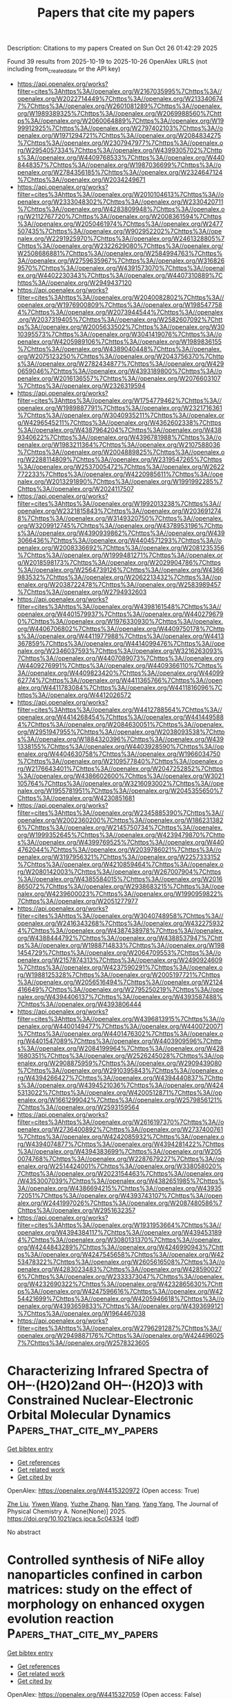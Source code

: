 #+TITLE: Papers that cite my papers
Description: Citations to my papers
Created on Sun Oct 26 01:42:29 2025

Found 39 results from 2025-10-19 to 2025-10-26
OpenAlex URLS (not including from_created_date or the API key)
- [[https://api.openalex.org/works?filter=cites%3Ahttps%3A//openalex.org/W2167035995%7Chttps%3A//openalex.org/W2022714449%7Chttps%3A//openalex.org/W2133406747%7Chttps%3A//openalex.org/W2601081289%7Chttps%3A//openalex.org/W1989389325%7Chttps%3A//openalex.org/W2069988560%7Chttps%3A//openalex.org/W2060064889%7Chttps%3A//openalex.org/W1999912925%7Chttps%3A//openalex.org/W2797402103%7Chttps%3A//openalex.org/W1971294721%7Chttps%3A//openalex.org/W2084834275%7Chttps%3A//openalex.org/W2307947977%7Chttps%3A//openalex.org/W2954057334%7Chttps%3A//openalex.org/W4399305702%7Chttps%3A//openalex.org/W4409768533%7Chttps%3A//openalex.org/W4408448357%7Chttps%3A//openalex.org/W1987036699%7Chttps%3A//openalex.org/W2784356185%7Chttps%3A//openalex.org/W2324647124%7Chttps%3A//openalex.org/W2034249671]]
- [[https://api.openalex.org/works?filter=cites%3Ahttps%3A//openalex.org/W2010104613%7Chttps%3A//openalex.org/W2333048302%7Chttps%3A//openalex.org/W2330420711%7Chttps%3A//openalex.org/W4283809948%7Chttps%3A//openalex.org/W2112767720%7Chttps%3A//openalex.org/W2008361594%7Chttps%3A//openalex.org/W2050461974%7Chttps%3A//openalex.org/W2477507435%7Chttps%3A//openalex.org/W902952202%7Chttps%3A//openalex.org/W2291925970%7Chttps%3A//openalex.org/W2461328805%7Chttps%3A//openalex.org/W2322629080%7Chttps%3A//openalex.org/W2508686881%7Chttps%3A//openalex.org/W2584994763%7Chttps%3A//openalex.org/W2759635967%7Chttps%3A//openalex.org/W3168269570%7Chttps%3A//openalex.org/W4391573070%7Chttps%3A//openalex.org/W4402230343%7Chttps%3A//openalex.org/W4407310889%7Chttps%3A//openalex.org/W2949437120]]
- [[https://api.openalex.org/works?filter=cites%3Ahttps%3A//openalex.org/W2040082802%7Chttps%3A//openalex.org/W1976900809%7Chttps%3A//openalex.org/W1985477584%7Chttps%3A//openalex.org/W2073944544%7Chttps%3A//openalex.org/W2037319405%7Chttps%3A//openalex.org/W2582607092%7Chttps%3A//openalex.org/W2005633502%7Chttps%3A//openalex.org/W3010395573%7Chttps%3A//openalex.org/W3041419076%7Chttps%3A//openalex.org/W4205989106%7Chttps%3A//openalex.org/W1989836155%7Chttps%3A//openalex.org/W4389040448%7Chttps%3A//openalex.org/W2075123250%7Chttps%3A//openalex.org/W2043756370%7Chttps%3A//openalex.org/W2782434877%7Chttps%3A//openalex.org/W4290659046%7Chttps%3A//openalex.org/W4393189800%7Chttps%3A//openalex.org/W2016136557%7Chttps%3A//openalex.org/W2076603107%7Chttps%3A//openalex.org/W2326319594]]
- [[https://api.openalex.org/works?filter=cites%3Ahttps%3A//openalex.org/W1754779462%7Chttps%3A//openalex.org/W1989887791%7Chttps%3A//openalex.org/W2321716361%7Chttps%3A//openalex.org/W3040935211%7Chttps%3A//openalex.org/W4296545211%7Chttps%3A//openalex.org/W4362602338%7Chttps%3A//openalex.org/W4387964204%7Chttps%3A//openalex.org/W4389340622%7Chttps%3A//openalex.org/W4396781988%7Chttps%3A//openalex.org/W1983211364%7Chttps%3A//openalex.org/W2107588036%7Chttps%3A//openalex.org/W2004889825%7Chttps%3A//openalex.org/W2288114809%7Chttps%3A//openalex.org/W2319547265%7Chttps%3A//openalex.org/W2537005472%7Chttps%3A//openalex.org/W2622772233%7Chttps%3A//openalex.org/W4220985611%7Chttps%3A//openalex.org/W2013291890%7Chttps%3A//openalex.org/W1991992285%7Chttps%3A//openalex.org/W2024117507]]
- [[https://api.openalex.org/works?filter=cites%3Ahttps%3A//openalex.org/W1992013238%7Chttps%3A//openalex.org/W2321815843%7Chttps%3A//openalex.org/W2036912748%7Chttps%3A//openalex.org/W3149320750%7Chttps%3A//openalex.org/W3209912745%7Chttps%3A//openalex.org/W4378953196%7Chttps%3A//openalex.org/W4390939862%7Chttps%3A//openalex.org/W4393066436%7Chttps%3A//openalex.org/W4404571293%7Chttps%3A//openalex.org/W2008336692%7Chttps%3A//openalex.org/W2081235356%7Chttps%3A//openalex.org/W1999481271%7Chttps%3A//openalex.org/W2018598173%7Chttps%3A//openalex.org/W2029904786%7Chttps%3A//openalex.org/W2564739126%7Chttps%3A//openalex.org/W4366983532%7Chttps%3A//openalex.org/W2062213432%7Chttps%3A//openalex.org/W2038722478%7Chttps%3A//openalex.org/W2583989457%7Chttps%3A//openalex.org/W2794932603]]
- [[https://api.openalex.org/works?filter=cites%3Ahttps%3A//openalex.org/W4398161548%7Chttps%3A//openalex.org/W4401579937%7Chttps%3A//openalex.org/W4402796790%7Chttps%3A//openalex.org/W1976330930%7Chttps%3A//openalex.org/W4406706802%7Chttps%3A//openalex.org/W4409750178%7Chttps%3A//openalex.org/W4411977988%7Chttps%3A//openalex.org/W4413367859%7Chttps%3A//openalex.org/W4414099476%7Chttps%3A//openalex.org/W2346037593%7Chttps%3A//openalex.org/W3216263093%7Chttps%3A//openalex.org/W4407089073%7Chttps%3A//openalex.org/W4409276991%7Chttps%3A//openalex.org/W4409366110%7Chttps%3A//openalex.org/W4409823420%7Chttps%3A//openalex.org/W4409962774%7Chttps%3A//openalex.org/W4411365766%7Chttps%3A//openalex.org/W4411783084%7Chttps%3A//openalex.org/W4411816096%7Chttps%3A//openalex.org/W4412026572]]
- [[https://api.openalex.org/works?filter=cites%3Ahttps%3A//openalex.org/W4412788564%7Chttps%3A//openalex.org/W4414268454%7Chttps%3A//openalex.org/W4414495884%7Chttps%3A//openalex.org/W2084630051%7Chttps%3A//openalex.org/W2951947955%7Chttps%3A//openalex.org/W2038093538%7Chttps%3A//openalex.org/W1884320396%7Chttps%3A//openalex.org/W4391338155%7Chttps%3A//openalex.org/W4403928590%7Chttps%3A//openalex.org/W4404630758%7Chttps%3A//openalex.org/W1966034750%7Chttps%3A//openalex.org/W2109577840%7Chttps%3A//openalex.org/W2176643401%7Chttps%3A//openalex.org/W2047252852%7Chttps%3A//openalex.org/W4386602600%7Chttps%3A//openalex.org/W3021105764%7Chttps%3A//openalex.org/W3216093002%7Chttps%3A//openalex.org/W1955781951%7Chttps%3A//openalex.org/W2045355650%7Chttps%3A//openalex.org/W4230851681]]
- [[https://api.openalex.org/works?filter=cites%3Ahttps%3A//openalex.org/W2345885390%7Chttps%3A//openalex.org/W2002360200%7Chttps%3A//openalex.org/W1862313826%7Chttps%3A//openalex.org/W2145750734%7Chttps%3A//openalex.org/W1999352645%7Chttps%3A//openalex.org/W4239479870%7Chttps%3A//openalex.org/W4399769525%7Chttps%3A//openalex.org/W4404762044%7Chttps%3A//openalex.org/W2039786021%7Chttps%3A//openalex.org/W3197956321%7Chttps%3A//openalex.org/W2257333152%7Chttps%3A//openalex.org/W4210859464%7Chttps%3A//openalex.org/W2080142003%7Chttps%3A//openalex.org/W267007904%7Chttps%3A//openalex.org/W4385584015%7Chttps%3A//openalex.org/W2016865072%7Chttps%3A//openalex.org/W2938683215%7Chttps%3A//openalex.org/W4239600023%7Chttps%3A//openalex.org/W1990959822%7Chttps%3A//openalex.org/W2051277977]]
- [[https://api.openalex.org/works?filter=cites%3Ahttps%3A//openalex.org/W3040748958%7Chttps%3A//openalex.org/W2416343268%7Chttps%3A//openalex.org/W4322759324%7Chttps%3A//openalex.org/W4387438978%7Chttps%3A//openalex.org/W4388444792%7Chttps%3A//openalex.org/W4388537947%7Chttps%3A//openalex.org/W1988714833%7Chttps%3A//openalex.org/W1981454729%7Chttps%3A//openalex.org/W2064709553%7Chttps%3A//openalex.org/W2157874313%7Chttps%3A//openalex.org/W2490924609%7Chttps%3A//openalex.org/W4237590291%7Chttps%3A//openalex.org/W1988125328%7Chttps%3A//openalex.org/W2005197721%7Chttps%3A//openalex.org/W2056516494%7Chttps%3A//openalex.org/W2124416649%7Chttps%3A//openalex.org/W2795250219%7Chttps%3A//openalex.org/W4394406137%7Chttps%3A//openalex.org/W4393587488%7Chttps%3A//openalex.org/W4393806444]]
- [[https://api.openalex.org/works?filter=cites%3Ahttps%3A//openalex.org/W4396813915%7Chttps%3A//openalex.org/W4400149477%7Chttps%3A//openalex.org/W4400720071%7Chttps%3A//openalex.org/W4401476302%7Chttps%3A//openalex.org/W4401547089%7Chttps%3A//openalex.org/W4403909596%7Chttps%3A//openalex.org/W2084199964%7Chttps%3A//openalex.org/W4281680351%7Chttps%3A//openalex.org/W2526245028%7Chttps%3A//openalex.org/W2908875959%7Chttps%3A//openalex.org/W2909439080%7Chttps%3A//openalex.org/W2910395843%7Chttps%3A//openalex.org/W4394266427%7Chttps%3A//openalex.org/W4394440837%7Chttps%3A//openalex.org/W4394521036%7Chttps%3A//openalex.org/W4245313022%7Chttps%3A//openalex.org/W4200512871%7Chttps%3A//openalex.org/W1661299042%7Chttps%3A//openalex.org/W2579856121%7Chttps%3A//openalex.org/W2593159564]]
- [[https://api.openalex.org/works?filter=cites%3Ahttps%3A//openalex.org/W2616197370%7Chttps%3A//openalex.org/W2736400892%7Chttps%3A//openalex.org/W2737400761%7Chttps%3A//openalex.org/W4242085932%7Chttps%3A//openalex.org/W4394074877%7Chttps%3A//openalex.org/W4394281422%7Chttps%3A//openalex.org/W4394383699%7Chttps%3A//openalex.org/W2050074768%7Chttps%3A//openalex.org/W2287679227%7Chttps%3A//openalex.org/W2514424001%7Chttps%3A//openalex.org/W338058020%7Chttps%3A//openalex.org/W2023154463%7Chttps%3A//openalex.org/W4353007039%7Chttps%3A//openalex.org/W4382651985%7Chttps%3A//openalex.org/W4386694215%7Chttps%3A//openalex.org/W4393572051%7Chttps%3A//openalex.org/W4393743107%7Chttps%3A//openalex.org/W2441997026%7Chttps%3A//openalex.org/W2087480586%7Chttps%3A//openalex.org/W2951632357]]
- [[https://api.openalex.org/works?filter=cites%3Ahttps%3A//openalex.org/W1931953664%7Chttps%3A//openalex.org/W4394384117%7Chttps%3A//openalex.org/W4394531894%7Chttps%3A//openalex.org/W3080131370%7Chttps%3A//openalex.org/W4244843289%7Chttps%3A//openalex.org/W4246990943%7Chttps%3A//openalex.org/W4247545658%7Chttps%3A//openalex.org/W4253478322%7Chttps%3A//openalex.org/W2605616508%7Chttps%3A//openalex.org/W4283023483%7Chttps%3A//openalex.org/W4285900276%7Chttps%3A//openalex.org/W2333373047%7Chttps%3A//openalex.org/W4232690322%7Chttps%3A//openalex.org/W4232865630%7Chttps%3A//openalex.org/W4247596616%7Chttps%3A//openalex.org/W4254421699%7Chttps%3A//openalex.org/W4205946618%7Chttps%3A//openalex.org/W4393659833%7Chttps%3A//openalex.org/W4393699121%7Chttps%3A//openalex.org/W1964467038]]
- [[https://api.openalex.org/works?filter=cites%3Ahttps%3A//openalex.org/W2796291287%7Chttps%3A//openalex.org/W2949887176%7Chttps%3A//openalex.org/W4244960257%7Chttps%3A//openalex.org/W2578323605]]

* Characterizing Infrared Spectra of OH–·(H2O)2and OH–·(H2O)3 with Constrained Nuclear-Electronic Orbital Molecular Dynamics  :Papers_that_cite_my_papers:
:PROPERTIES:
:UUID: https://openalex.org/W4415320972
:TOPICS: Solid-state spectroscopy and crystallography, Molecular Spectroscopy and Structure, Spectroscopy and Quantum Chemical Studies
:PUBLICATION_DATE: 2025-10-18
:END:    
    
[[elisp:(doi-add-bibtex-entry "https://doi.org/10.1021/acs.jpca.5c04334")][Get bibtex entry]] 

- [[elisp:(progn (xref--push-markers (current-buffer) (point)) (oa--referenced-works "https://openalex.org/W4415320972"))][Get references]]
- [[elisp:(progn (xref--push-markers (current-buffer) (point)) (oa--related-works "https://openalex.org/W4415320972"))][Get related work]]
- [[elisp:(progn (xref--push-markers (current-buffer) (point)) (oa--cited-by-works "https://openalex.org/W4415320972"))][Get cited by]]

OpenAlex: https://openalex.org/W4415320972 (Open access: True)
    
[[https://openalex.org/A5103756130][Zhe Liu]], [[https://openalex.org/A5101940776][Yiwen Wang]], [[https://openalex.org/A5100727265][Yuzhe Zhang]], [[https://openalex.org/A5032162092][Nan Yang]], [[https://openalex.org/A5104977762][Yang Yang]], The Journal of Physical Chemistry A. None(None)] 2025. https://doi.org/10.1021/acs.jpca.5c04334  ([[https://pubs.acs.org/doi/pdf/10.1021/acs.jpca.5c04334?ref=article_openPDF][pdf]])
     
No abstract    

    

* Controlled synthesis of NiFe alloy nanoparticles confined in carbon matrices: study on the effect of morphology on enhanced oxygen evolution reaction  :Papers_that_cite_my_papers:
:PROPERTIES:
:UUID: https://openalex.org/W4415327059
:TOPICS: Catalytic Processes in Materials Science, Electrocatalysts for Energy Conversion, Advancements in Battery Materials
:PUBLICATION_DATE: 2025-10-01
:END:    
    
[[elisp:(doi-add-bibtex-entry "https://doi.org/10.1016/j.jcis.2025.139301")][Get bibtex entry]] 

- [[elisp:(progn (xref--push-markers (current-buffer) (point)) (oa--referenced-works "https://openalex.org/W4415327059"))][Get references]]
- [[elisp:(progn (xref--push-markers (current-buffer) (point)) (oa--related-works "https://openalex.org/W4415327059"))][Get related work]]
- [[elisp:(progn (xref--push-markers (current-buffer) (point)) (oa--cited-by-works "https://openalex.org/W4415327059"))][Get cited by]]

OpenAlex: https://openalex.org/W4415327059 (Open access: False)
    
[[https://openalex.org/A5100331104][Xiang Li]], [[https://openalex.org/A5013456284][Silvia Giordani]], [[https://openalex.org/A5072730395][Akshayini Muthuperiyanayagam]], [[https://openalex.org/A5076994358][Devis Di Tommaso]], [[https://openalex.org/A5037873435][Cristina Giordano]], Journal of Colloid and Interface Science. None(None)] 2025. https://doi.org/10.1016/j.jcis.2025.139301 
     
No abstract    

    

* Oxygen evolution electrocatalysis resilient to voltage fluctuations  :Papers_that_cite_my_papers:
:PROPERTIES:
:UUID: https://openalex.org/W4415349311
:TOPICS: Electrocatalysts for Energy Conversion, Fuel Cells and Related Materials, Electrochemical Analysis and Applications
:PUBLICATION_DATE: 2025-10-20
:END:    
    
[[elisp:(doi-add-bibtex-entry "https://doi.org/10.1038/s41893-025-01665-y")][Get bibtex entry]] 

- [[elisp:(progn (xref--push-markers (current-buffer) (point)) (oa--referenced-works "https://openalex.org/W4415349311"))][Get references]]
- [[elisp:(progn (xref--push-markers (current-buffer) (point)) (oa--related-works "https://openalex.org/W4415349311"))][Get related work]]
- [[elisp:(progn (xref--push-markers (current-buffer) (point)) (oa--cited-by-works "https://openalex.org/W4415349311"))][Get cited by]]

OpenAlex: https://openalex.org/W4415349311 (Open access: True)
    
[[https://openalex.org/A5005121635][Ailong Li]], [[https://openalex.org/A5010259859][Hideshi Ooka]], [[https://openalex.org/A5053640445][Shuang Kong]], [[https://openalex.org/A5073605078][Kiyohiro Adachi]], [[https://openalex.org/A5100424302][Yuchen Zhang]], [[https://openalex.org/A5062393858][Kazuna Fushimi]], [[https://openalex.org/A5057083541][Satoru Hamamoto]], [[https://openalex.org/A5000073138][Masaki Oura]], [[https://openalex.org/A5100663844][Sun Hee Kim]], [[https://openalex.org/A5009162025][Daisuke Hashizume]], [[https://openalex.org/A5047385896][Ryuhei Nakamura]], Nature Sustainability. None(None)] 2025. https://doi.org/10.1038/s41893-025-01665-y 
     
No abstract    

    

* 1D MonSn Nanowires for Sustainable Hydrogen Evolution: Size and Fermi-Level Driven Catalysis  :Papers_that_cite_my_papers:
:PROPERTIES:
:UUID: https://openalex.org/W4415352692
:TOPICS: Electrocatalysts for Energy Conversion, MXene and MAX Phase Materials, Fuel Cells and Related Materials
:PUBLICATION_DATE: 2025-10-20
:END:    
    
[[elisp:(doi-add-bibtex-entry "https://doi.org/10.1021/acs.jpcc.5c05646")][Get bibtex entry]] 

- [[elisp:(progn (xref--push-markers (current-buffer) (point)) (oa--referenced-works "https://openalex.org/W4415352692"))][Get references]]
- [[elisp:(progn (xref--push-markers (current-buffer) (point)) (oa--related-works "https://openalex.org/W4415352692"))][Get related work]]
- [[elisp:(progn (xref--push-markers (current-buffer) (point)) (oa--cited-by-works "https://openalex.org/W4415352692"))][Get cited by]]

OpenAlex: https://openalex.org/W4415352692 (Open access: False)
    
[[https://openalex.org/A5112247619][Xiaoqing Shang]], [[https://openalex.org/A5013420604][Lingxiao Zhu]], [[https://openalex.org/A5101874045][He Ma]], [[https://openalex.org/A5100320131][Yue Liu]], [[https://openalex.org/A5100712262][Yan Liu]], [[https://openalex.org/A5081025817][Tian Cui]], [[https://openalex.org/A5100384531][Da Li]], The Journal of Physical Chemistry C. None(None)] 2025. https://doi.org/10.1021/acs.jpcc.5c05646 
     
No abstract    

    

* Synergistic NiO-Pt heterostructure for enhanced hydrogen evolution: Boosting charge transfer and catalytic efficiency in alkaline media  :Papers_that_cite_my_papers:
:PROPERTIES:
:UUID: https://openalex.org/W4415355028
:TOPICS: Electrocatalysts for Energy Conversion, Advanced battery technologies research, Copper-based nanomaterials and applications
:PUBLICATION_DATE: 2025-10-20
:END:    
    
[[elisp:(doi-add-bibtex-entry "https://doi.org/10.1016/j.fuel.2025.137226")][Get bibtex entry]] 

- [[elisp:(progn (xref--push-markers (current-buffer) (point)) (oa--referenced-works "https://openalex.org/W4415355028"))][Get references]]
- [[elisp:(progn (xref--push-markers (current-buffer) (point)) (oa--related-works "https://openalex.org/W4415355028"))][Get related work]]
- [[elisp:(progn (xref--push-markers (current-buffer) (point)) (oa--cited-by-works "https://openalex.org/W4415355028"))][Get cited by]]

OpenAlex: https://openalex.org/W4415355028 (Open access: False)
    
[[https://openalex.org/A5108831749][Faria Rafique]], [[https://openalex.org/A5050520112][Shahzad Ameen]], [[https://openalex.org/A5101636085][Muhammad Ali]], [[https://openalex.org/A5022814876][Aleena Tahir]], [[https://openalex.org/A5106468834][Aashaq Shah]], [[https://openalex.org/A5072249396][A. U. Bhatti]], [[https://openalex.org/A5025205505][Tanveer ul Haq]], [[https://openalex.org/A5068979598][Mira Tul Zubaida Butt]], [[https://openalex.org/A5019215899][Ammar Ahmed Khan]], [[https://openalex.org/A5043179374][Saleh A. Ahmed]], [[https://openalex.org/A5033915531][Irshad Hussain]], [[https://openalex.org/A5079617191][Habib ur Rehman]], Fuel. 406(None)] 2025. https://doi.org/10.1016/j.fuel.2025.137226 
     
No abstract    

    

* dpdata: A Scalable Python Toolkit for Atomistic Machine Learning Data Sets  :Papers_that_cite_my_papers:
:PROPERTIES:
:UUID: https://openalex.org/W4415356660
:TOPICS: Machine Learning in Materials Science, Electronic and Structural Properties of Oxides, Innovative Microfluidic and Catalytic Techniques Innovation
:PUBLICATION_DATE: 2025-10-20
:END:    
    
[[elisp:(doi-add-bibtex-entry "https://doi.org/10.1021/acs.jcim.5c01767")][Get bibtex entry]] 

- [[elisp:(progn (xref--push-markers (current-buffer) (point)) (oa--referenced-works "https://openalex.org/W4415356660"))][Get references]]
- [[elisp:(progn (xref--push-markers (current-buffer) (point)) (oa--related-works "https://openalex.org/W4415356660"))][Get related work]]
- [[elisp:(progn (xref--push-markers (current-buffer) (point)) (oa--cited-by-works "https://openalex.org/W4415356660"))][Get cited by]]

OpenAlex: https://openalex.org/W4415356660 (Open access: False)
    
[[https://openalex.org/A5042165620][Jinzhe Zeng]], [[https://openalex.org/A5101816238][Xulong Peng]], [[https://openalex.org/A5071891782][Yong‐Bin Zhuang]], [[https://openalex.org/A5083295615][Haidi Wang]], [[https://openalex.org/A5039234679][Fengbo Yuan]], [[https://openalex.org/A5100461295][Duo Zhang]], [[https://openalex.org/A5050729289][Renxi Liu]], [[https://openalex.org/A5101958743][Yingze Wang]], [[https://openalex.org/A5007517812][Ping Tuo]], [[https://openalex.org/A5100657057][Yuzhi Zhang]], [[https://openalex.org/A5035522231][Yixiao Chen]], [[https://openalex.org/A5100427064][Yifan Li]], [[https://openalex.org/A5001394176][Cao Thang Nguyen]], [[https://openalex.org/A5101644373][Jiameng Huang]], [[https://openalex.org/A5014792249][Anyang Peng]], [[https://openalex.org/A5053190114][Marián Rynik]], [[https://openalex.org/A5101058591][Weihong Xu]], [[https://openalex.org/A5101879703][Zezhong Zhang]], [[https://openalex.org/A5068870804][Xuyuan Zhou]], [[https://openalex.org/A5101642028][Tao Chen]], [[https://openalex.org/A5087699982][Jiahao Fan]], [[https://openalex.org/A5033115628][Wanrun Jiang]], [[https://openalex.org/A5079149329][Bowen Li]], [[https://openalex.org/A5070524976][Denan Li]], [[https://openalex.org/A5089322918][Haoxi Li]], [[https://openalex.org/A5079469780][Wenshuo Liang]], [[https://openalex.org/A5010911638][Rundong Liao]], [[https://openalex.org/A5038638757][Liping Liu]], [[https://openalex.org/A5029610652][Chenxing Luo]], [[https://openalex.org/A5021403239][Logan Ward]], [[https://openalex.org/A5074217797][Kaiwei Wan]], [[https://openalex.org/A5056701386][Junjie Wang]], [[https://openalex.org/A5034827954][Pan Xiang]], [[https://openalex.org/A5047129925][Chengqian Zhang]], [[https://openalex.org/A5101924366][Jinchao Zhang]], [[https://openalex.org/A5048854927][R. Zhou]], [[https://openalex.org/A5046099614][Jiaxin Zhu]], [[https://openalex.org/A5100689117][Linfeng Zhang]], [[https://openalex.org/A5100452643][Han Wang]], Journal of Chemical Information and Modeling. None(None)] 2025. https://doi.org/10.1021/acs.jcim.5c01767 
     
Seamless management of atomistic data sets is a critical prerequisite for the successful development and deployment of machine learning potentials (MLPs). Here, we present dpdata, an open-source Python library designed to streamline every aspect of MLP data handling. Built upon a flexible, plugin-based architecture, dpdata supports reading, writing, and converting between a broad range of file formats─from popular quantum-chemistry packages and molecular-dynamics engines to specialized MLP frameworks. Users may define custom data types, formats, drivers, and minimizers, enabling effortless extension to emerging software. Key utilities include automated train-test splitting, coordinate perturbation for active learning, outlier-energy removal, Δ-learning data set generation, error-metric computation, and unit conversion. Through efficient NumPy-backed storage and system-level operations, dpdata achieves significant memory saving and inference speedups over configuration-by-configuration tools such as ASE. We also highlight practical impact, with dpdata used across published studies, for format conversion, data storage, coordinate perturbation, and utilization in other projects for data processing.    

    

* Temperature-dependent mechanism evolution on RhRu3Ox for acidic water oxidation  :Papers_that_cite_my_papers:
:PROPERTIES:
:UUID: https://openalex.org/W4415358253
:TOPICS: Electrocatalysts for Energy Conversion, Catalytic Processes in Materials Science, Electronic and Structural Properties of Oxides
:PUBLICATION_DATE: 2025-10-20
:END:    
    
[[elisp:(doi-add-bibtex-entry "https://doi.org/10.1038/s41467-025-64286-1")][Get bibtex entry]] 

- [[elisp:(progn (xref--push-markers (current-buffer) (point)) (oa--referenced-works "https://openalex.org/W4415358253"))][Get references]]
- [[elisp:(progn (xref--push-markers (current-buffer) (point)) (oa--related-works "https://openalex.org/W4415358253"))][Get related work]]
- [[elisp:(progn (xref--push-markers (current-buffer) (point)) (oa--cited-by-works "https://openalex.org/W4415358253"))][Get cited by]]

OpenAlex: https://openalex.org/W4415358253 (Open access: True)
    
[[https://openalex.org/A5111320429][Ming‐Rong Qu]], [[https://openalex.org/A5031879384][Heng Liu]], [[https://openalex.org/A5066350763][Sihua Feng]], [[https://openalex.org/A5065231573][Xiaozhi Su]], [[https://openalex.org/A5019176524][Jie Xu]], [[https://openalex.org/A5024334337][Hengli Duan]], [[https://openalex.org/A5100737796][Ruiqi Liu]], [[https://openalex.org/A5101450202][Yingkang Qin]], [[https://openalex.org/A5052333339][Wensheng Yan]], [[https://openalex.org/A5038612054][Sheng Zhu]], [[https://openalex.org/A5111571001][Rui Wu]], [[https://openalex.org/A5100348631][Hao Li]], [[https://openalex.org/A5074891139][Shu‐Hong Yu]], Nature Communications. 16(1)] 2025. https://doi.org/10.1038/s41467-025-64286-1  ([[https://www.nature.com/articles/s41467-025-64286-1.pdf][pdf]])
     
The oxygen evolution reaction, as the anodic reaction of many electrochemical devices, plays a crucial role in energy conversion. However, the insufficient stability of non-iridium-based materials during the oxygen evolution reaction has severely limited the large-scale application of such devices. Here, using a home-made operando differential electrochemical mass spectrometry system, we show a temperature dependent mechanism evolution effect of RhRu3Ox in the oxygen evolution process, which highlights the role of temperature in triggering mechanism evolution. This effect enriches the strategies for pathway manipulation. Since different kinetic pathways can influence catalyst stability, this finding suggests that temperature-dependent pathway regulation may serve as an approach to optimize stability. To evaluate the potential of RhRu3Ox for practical applications, we assemble it into a proton exchange membrane electrolyzer and demonstrate its stability at room temperature for over 1000 hours at a current density of 200 mA cm−2. Density functional theory studies suggest that the existence of a kinetic barrier related to lattice oxygen activation might be the reason for the observed temperature dependent behavior of RhRu3Ox at elevated temperatures. The oxygen evolution reaction enables many clean energy technologies, but most acid-unstable catalysts still block deployment. Here the authors report a temperature dependent mechanistic evolution in RhRu3Ox that links reaction pathways to stability, enabling durable acidic water electrolysis.    

    

* Enhancing oxygen evolution performances of NiO-based electrocatalysts through synergistic plasma processing and laser treatment  :Papers_that_cite_my_papers:
:PROPERTIES:
:UUID: https://openalex.org/W4415369965
:TOPICS: Electrocatalysts for Energy Conversion, Advanced Memory and Neural Computing, Electrochemical Analysis and Applications
:PUBLICATION_DATE: 2025-01-01
:END:    
    
[[elisp:(doi-add-bibtex-entry "https://doi.org/10.1039/d5ya00273g")][Get bibtex entry]] 

- [[elisp:(progn (xref--push-markers (current-buffer) (point)) (oa--referenced-works "https://openalex.org/W4415369965"))][Get references]]
- [[elisp:(progn (xref--push-markers (current-buffer) (point)) (oa--related-works "https://openalex.org/W4415369965"))][Get related work]]
- [[elisp:(progn (xref--push-markers (current-buffer) (point)) (oa--cited-by-works "https://openalex.org/W4415369965"))][Get cited by]]

OpenAlex: https://openalex.org/W4415369965 (Open access: True)
    
[[https://openalex.org/A5012412084][Davide Barreca]], [[https://openalex.org/A5089664789][Alessandro Bellucci]], [[https://openalex.org/A5028393908][Matteo Mastellone]], [[https://openalex.org/A5032741693][D.M. Trucchi]], [[https://openalex.org/A5081743161][Chiara Maccato]], [[https://openalex.org/A5091008483][Elisa Sefora Pierobon]], [[https://openalex.org/A5086668589][Alberto Gasparotto]], [[https://openalex.org/A5064703073][Gian Andrea Rizzi]], Energy Advances. None(None)] 2025. https://doi.org/10.1039/d5ya00273g 
     
Engineering of NiO-based electrocatalysts for enhanced oxygen evolution has been demonstrated by a combined plasma synthesis and ex situ laser treatment.    

    

* Facile Single-Step Synthesis of PVP-Stabilized Ru NPs for Electrochemical Hydrogen Generation  :Papers_that_cite_my_papers:
:PROPERTIES:
:UUID: https://openalex.org/W4415376615
:TOPICS: Electrocatalysts for Energy Conversion, Advanced battery technologies research, Fuel Cells and Related Materials
:PUBLICATION_DATE: 2025-10-21
:END:    
    
[[elisp:(doi-add-bibtex-entry "https://doi.org/10.1021/acs.energyfuels.5c02899")][Get bibtex entry]] 

- [[elisp:(progn (xref--push-markers (current-buffer) (point)) (oa--referenced-works "https://openalex.org/W4415376615"))][Get references]]
- [[elisp:(progn (xref--push-markers (current-buffer) (point)) (oa--related-works "https://openalex.org/W4415376615"))][Get related work]]
- [[elisp:(progn (xref--push-markers (current-buffer) (point)) (oa--cited-by-works "https://openalex.org/W4415376615"))][Get cited by]]

OpenAlex: https://openalex.org/W4415376615 (Open access: False)
    
[[https://openalex.org/A5110328522][Rahul Bhise]], [[https://openalex.org/A5030345050][Riddhi Kadrekar]], [[https://openalex.org/A5058918294][Priti Singh]], [[https://openalex.org/A5110550839][Nagapradeep Nidamanuri]], [[https://openalex.org/A5077060714][Priyamvada Arte]], [[https://openalex.org/A5082984109][Pinku Nath]], [[https://openalex.org/A5100639506][Yu Wang]], [[https://openalex.org/A5013079340][Arif D. Sheikh]], [[https://openalex.org/A5059894352][Mudit Dixit]], [[https://openalex.org/A5079007473][Sushant P. Sahu]], Energy & Fuels. None(None)] 2025. https://doi.org/10.1021/acs.energyfuels.5c02899 
     
An efficient electrochemical hydrogen generation catalyst composed of robust ruthenium nanoparticles (Ru NPs) was synthesized through a simple one-pot hydrothermal reaction, where formaldehyde was employed as a reductant and low-molecular-weight poly(vinylpyrrolidone) (PVP) was employed as a stabilizing agent. The as-synthesized nanoparticles were initially characterized by powder X-ray diffraction, which confirmed their hexagonal, close-packed ruthenium phase. Structural analysis was performed by scanning electron microscopy (SEM) and transmission electron microscopy (TEM), which disclosed PVP-stabilized nanoflowers composed of Ru NPs with an average diameter of 5 nm. Further, energy-dispersive X-ray spectroscopy (EDX) confirmed the presence of ruthenium and carbon, and their oxidation states were also studied with X-ray photoelectron spectroscopy (XPS). The as-synthesized PVP-supported Ru NPs exhibited remarkable hydrogen evolution reaction (HER) activity, with overpotentials of 51 and 39 mV at a cathodic current density of −10 mA cm–2 and corresponding Tafel slopes of 23 and 40 mV dec–1 in acidic and alkaline conditions, respectively. Such a high performance of the PVP-protected Ru NPs was further evaluated in a continuous manner by using an electrolyzer flow cell, and our findings were supported by the corresponding density functional theory (DFT) calculations. Calculations of the Gibbs free energy for varied surface coverage on the (002) facet revealed that the individual site activity improved with an increase in surface coverage, enhancing the continuous HER performance. Besides reinforcing the exploitation of eco-friendly raw materials for nanocatalyst development, this work serves as a prelude to our upcoming systematic investigations on the influence of the molecular weight of the PVP polymer on the size of metallic nanoparticles.    

    

* Stable dioxin-linked metallophthalocyanine covalent organic frameworks as trifunctional electrocatalysts for overall water splitting and oxygen reduction: A combining density functional theory and machine learning study  :Papers_that_cite_my_papers:
:PROPERTIES:
:UUID: https://openalex.org/W4415376829
:TOPICS: Electrocatalysts for Energy Conversion, Advanced Photocatalysis Techniques, Advanced Memory and Neural Computing
:PUBLICATION_DATE: 2025-10-21
:END:    
    
[[elisp:(doi-add-bibtex-entry "https://doi.org/10.1016/j.ijhydene.2025.152132")][Get bibtex entry]] 

- [[elisp:(progn (xref--push-markers (current-buffer) (point)) (oa--referenced-works "https://openalex.org/W4415376829"))][Get references]]
- [[elisp:(progn (xref--push-markers (current-buffer) (point)) (oa--related-works "https://openalex.org/W4415376829"))][Get related work]]
- [[elisp:(progn (xref--push-markers (current-buffer) (point)) (oa--cited-by-works "https://openalex.org/W4415376829"))][Get cited by]]

OpenAlex: https://openalex.org/W4415376829 (Open access: False)
    
[[https://openalex.org/A5110486726][Lu Song]], [[https://openalex.org/A5016874353][Yi Ding]], [[https://openalex.org/A5017041002][Jiadi Ying]], [[https://openalex.org/A5038977621][Tiancun Liu]], [[https://openalex.org/A5100429909][Qiang Li]], [[https://openalex.org/A5087864111][Yong Wu]], [[https://openalex.org/A5109398661][Yafei Zhao]], [[https://openalex.org/A5004580655][Zhixin Yu]], International Journal of Hydrogen Energy. 187(None)] 2025. https://doi.org/10.1016/j.ijhydene.2025.152132 
     
No abstract    

    

* Transition-Metal Doped Armchair Hexagonal SiC Quantum Dots: Insights into Stability, Electronic Structure, and Optoelectronic Properties from First-Principles Calculations  :Papers_that_cite_my_papers:
:PROPERTIES:
:UUID: https://openalex.org/W4415382862
:TOPICS: MXene and MAX Phase Materials, Semiconductor materials and devices, ZnO doping and properties
:PUBLICATION_DATE: 2025-10-21
:END:    
    
[[elisp:(doi-add-bibtex-entry "https://doi.org/10.21203/rs.3.rs-7654081/v1")][Get bibtex entry]] 

- [[elisp:(progn (xref--push-markers (current-buffer) (point)) (oa--referenced-works "https://openalex.org/W4415382862"))][Get references]]
- [[elisp:(progn (xref--push-markers (current-buffer) (point)) (oa--related-works "https://openalex.org/W4415382862"))][Get related work]]
- [[elisp:(progn (xref--push-markers (current-buffer) (point)) (oa--cited-by-works "https://openalex.org/W4415382862"))][Get cited by]]

OpenAlex: https://openalex.org/W4415382862 (Open access: True)
    
[[https://openalex.org/A5047113108][Nahed H. Teleb]], [[https://openalex.org/A5103014371][Mahmoud A.S. Sakr]], [[https://openalex.org/A5005815162][Ghada M. Abdelrazek]], [[https://openalex.org/A5057985504][Omar H. Abd‐Elkader]], [[https://openalex.org/A5113132446][M. Abdel Rafea]], [[https://openalex.org/A5048555978][Hazem Abdelsalam]], [[https://openalex.org/A5047437279][Qinfang Zhang]], Research Square (Research Square). None(None)] 2025. https://doi.org/10.21203/rs.3.rs-7654081/v1  ([[https://www.researchsquare.com/article/rs-7654081/latest.pdf][pdf]])
     
Abstract The rational design of stable, earth-abundant quantum dots with tunable electronic and optical properties is crucial for advancing sustainable optoelectronic and photocatalytic technologies. In this work, density functional theory (DFT) is employed to investigate pristine and 3d transition-metal (TM)-doped armchair hexagonal silicon carbide quantum dots (AH-SiC-QDs, Si₅₇C₅₇H₃₀). Structural analysis reveals that pristine AH-SiC-QDs exhibit high stability (5.612 eV), surpassing previously reported SiC- and AlN-based QDs. Upon TM incorporation, stability remains robust, with Ni-doping providing the strongest binding and Sc-doping the weakest. Electronic structure calculations show significant dopant-induced modifications in HOMO–LUMO distributions and bandgaps, where Ti- and Sc-doped systems achieve remarkable bandgap narrowing (1.056 and 0.919 eV), enhancing electronic coupling with the host lattice. Optical absorption studies demonstrate pronounced red-shifts into the visible and near-infrared regions, with Sc- and V-doped systems offering extended light-harvesting potential. Mulliken charge and natural bond orbital (NBO) analyses confirm strong donor–acceptor interactions, orbital rehybridization, and enhanced charge transfer, directly linking dopant chemistry to improved catalytic and optoelectronic behavior. These findings establish TM-doped AH-SiC-QDs as versatile and highly tunable platforms for next-generation photocatalysis and energy conversion applications.    

    

* Building a scientific community? The WOEPS workshop and the evolution of the economics of science, 1994–2023  :Papers_that_cite_my_papers:
:PROPERTIES:
:UUID: https://openalex.org/W4415387026
:TOPICS: University-Industry-Government Innovation Models, scientometrics and bibliometrics research, Innovation and Knowledge Management
:PUBLICATION_DATE: 2025-10-20
:END:    
    
[[elisp:(doi-add-bibtex-entry "https://doi.org/10.1080/10438599.2025.2571618")][Get bibtex entry]] 

- [[elisp:(progn (xref--push-markers (current-buffer) (point)) (oa--referenced-works "https://openalex.org/W4415387026"))][Get references]]
- [[elisp:(progn (xref--push-markers (current-buffer) (point)) (oa--related-works "https://openalex.org/W4415387026"))][Get related work]]
- [[elisp:(progn (xref--push-markers (current-buffer) (point)) (oa--cited-by-works "https://openalex.org/W4415387026"))][Get cited by]]

OpenAlex: https://openalex.org/W4415387026 (Open access: False)
    
[[https://openalex.org/A5103170247][Daniel Souza]], [[https://openalex.org/A5011772671][Aldo Geuna]], [[https://openalex.org/A5088273872][Cornelia Lawson]], Economics of Innovation and New Technology. None(None)] 2025. https://doi.org/10.1080/10438599.2025.2571618 
     
No abstract    

    

* Strain‐Tunable Bandgaps, Strong Light Absorption, and Active Hydrogen Evolution Reaction in Light Metal‐Decorated Borophene  :Papers_that_cite_my_papers:
:PROPERTIES:
:UUID: https://openalex.org/W4415387753
:TOPICS: Boron and Carbon Nanomaterials Research, MXene and MAX Phase Materials, Graphene research and applications
:PUBLICATION_DATE: 2025-10-20
:END:    
    
[[elisp:(doi-add-bibtex-entry "https://doi.org/10.1002/pssr.202500326")][Get bibtex entry]] 

- [[elisp:(progn (xref--push-markers (current-buffer) (point)) (oa--referenced-works "https://openalex.org/W4415387753"))][Get references]]
- [[elisp:(progn (xref--push-markers (current-buffer) (point)) (oa--related-works "https://openalex.org/W4415387753"))][Get related work]]
- [[elisp:(progn (xref--push-markers (current-buffer) (point)) (oa--cited-by-works "https://openalex.org/W4415387753"))][Get cited by]]

OpenAlex: https://openalex.org/W4415387753 (Open access: True)
    
[[https://openalex.org/A5022933774][Zhen Gao]], [[https://openalex.org/A5091039676][Fengxian Ma]], [[https://openalex.org/A5076182505][Yalong Jiao]], physica status solidi (RRL) - Rapid Research Letters. None(None)] 2025. https://doi.org/10.1002/pssr.202500326  ([[https://onlinelibrary.wiley.com/doi/pdfdirect/10.1002/pssr.202500326][pdf]])
     
Current strategies for stabilizing 2D borophene sheets and compensating for boron's electron deficiency primarily rely on transition metals, many of which are heavy and costly, thereby limiting their practical applications. In contrast, the use of light‐metal elements to stabilize borophene has remained largely unexplored. This work demonstrates that the light‐metal beryllium (Be) can effectively stabilize 2D boron sheets. Through swarm‐intelligence structural searches combined with first‐principles calculations, three stable monolayers of beryllium tetraboride (BeB 4 )—the α‐, β‐, and γ‐phases—are predicted. The α‐BeB 4 phase is metallic, while β‐ and γ‐BeB 4 are indirect semiconductors with bandgaps of 0.39 and 1.65 eV, respectively. Notably, biaxial strain can reversibly tune β‐BeB 4 between semiconducting and metallic states. Furthermore, γ‐BeB 4 exhibits a high visible‐light absorption coefficient (3.80 × 10 5 cm − 1 ) and an out‐of‐plane negative Poisson's ratio, indicating auxetic behavior. Remarkably, α‐BeB 4 demonstrates a near‐zero Gibbs free energy for hydrogen adsorption, suggesting excellent catalytic activity for the hydrogen evolution reaction. These unique properties position BeB 4 monolayers as promising, lightweight, and cost‐effective candidates for next‐generation energy conversion and optoelectronic applications.    

    

* Quantum Computation of a Quasiparticle Band Structure with the Quantum-Selected Configuration Interaction  :Papers_that_cite_my_papers:
:PROPERTIES:
:UUID: https://openalex.org/W4415388831
:TOPICS: Quantum Computing Algorithms and Architecture, Quantum Information and Cryptography, Quantum and electron transport phenomena
:PUBLICATION_DATE: 2025-10-21
:END:    
    
[[elisp:(doi-add-bibtex-entry "https://doi.org/10.7566/jpsj.94.114002")][Get bibtex entry]] 

- [[elisp:(progn (xref--push-markers (current-buffer) (point)) (oa--referenced-works "https://openalex.org/W4415388831"))][Get references]]
- [[elisp:(progn (xref--push-markers (current-buffer) (point)) (oa--related-works "https://openalex.org/W4415388831"))][Get related work]]
- [[elisp:(progn (xref--push-markers (current-buffer) (point)) (oa--cited-by-works "https://openalex.org/W4415388831"))][Get cited by]]

OpenAlex: https://openalex.org/W4415388831 (Open access: False)
    
[[https://openalex.org/A5034186544][Takahiro Ohgoe]], [[https://openalex.org/A5067990795][Hokuto Iwakiri]], [[https://openalex.org/A5058145301][Kazuhide Ichikawa]], [[https://openalex.org/A5016825429][Sho Koh]], [[https://openalex.org/A5072011448][Masaya Kohda]], Journal of the Physical Society of Japan. 94(11)] 2025. https://doi.org/10.7566/jpsj.94.114002 
     
No abstract    

    

* Data-driven optimization of boron-doped graphene work function for enhanced anode materials  :Papers_that_cite_my_papers:
:PROPERTIES:
:UUID: https://openalex.org/W4415390254
:TOPICS: Machine Learning in Materials Science, Advanced Memory and Neural Computing, Advancements in Battery Materials
:PUBLICATION_DATE: 2025-10-21
:END:    
    
[[elisp:(doi-add-bibtex-entry "https://doi.org/10.1016/j.fuel.2025.137168")][Get bibtex entry]] 

- [[elisp:(progn (xref--push-markers (current-buffer) (point)) (oa--referenced-works "https://openalex.org/W4415390254"))][Get references]]
- [[elisp:(progn (xref--push-markers (current-buffer) (point)) (oa--related-works "https://openalex.org/W4415390254"))][Get related work]]
- [[elisp:(progn (xref--push-markers (current-buffer) (point)) (oa--cited-by-works "https://openalex.org/W4415390254"))][Get cited by]]

OpenAlex: https://openalex.org/W4415390254 (Open access: False)
    
[[https://openalex.org/A5100703049][Qingwei Zhang]], [[https://openalex.org/A5101420406][Lai Li]], [[https://openalex.org/A5048769637][Yunhua Lu]], [[https://openalex.org/A5100460275][Chao Zhang]], [[https://openalex.org/A5085713638][Junan Zhang]], Fuel. 406(None)] 2025. https://doi.org/10.1016/j.fuel.2025.137168 
     
No abstract    

    

* Investigation of Electrocatalytic CO2 Reduction on MXene Materials via First-Principles Simulations  :Papers_that_cite_my_papers:
:PROPERTIES:
:UUID: https://openalex.org/W4415396086
:TOPICS: MXene and MAX Phase Materials, Ammonia Synthesis and Nitrogen Reduction, Advanced Photocatalysis Techniques
:PUBLICATION_DATE: 2025-10-21
:END:    
    
[[elisp:(doi-add-bibtex-entry "https://doi.org/10.1021/acs.jpcc.5c03901")][Get bibtex entry]] 

- [[elisp:(progn (xref--push-markers (current-buffer) (point)) (oa--referenced-works "https://openalex.org/W4415396086"))][Get references]]
- [[elisp:(progn (xref--push-markers (current-buffer) (point)) (oa--related-works "https://openalex.org/W4415396086"))][Get related work]]
- [[elisp:(progn (xref--push-markers (current-buffer) (point)) (oa--cited-by-works "https://openalex.org/W4415396086"))][Get cited by]]

OpenAlex: https://openalex.org/W4415396086 (Open access: False)
    
[[https://openalex.org/A5010953054][Colton J. Lund]], [[https://openalex.org/A5049495039][Jiayi Xu]], [[https://openalex.org/A5100331577][Cong Liu]], The Journal of Physical Chemistry C. None(None)] 2025. https://doi.org/10.1021/acs.jpcc.5c03901 
     
No abstract    

    

* Pulse-combustion-synthesized carbon-supported NiM (M = Co, Cu) nanoparticles: A framework for alkaline oxygen evolution studies  :Papers_that_cite_my_papers:
:PROPERTIES:
:UUID: https://openalex.org/W4415401262
:TOPICS: Electrocatalysts for Energy Conversion, Advanced Memory and Neural Computing, Fuel Cells and Related Materials
:PUBLICATION_DATE: 2025-10-01
:END:    
    
[[elisp:(doi-add-bibtex-entry "https://doi.org/10.1016/j.jcat.2025.116492")][Get bibtex entry]] 

- [[elisp:(progn (xref--push-markers (current-buffer) (point)) (oa--referenced-works "https://openalex.org/W4415401262"))][Get references]]
- [[elisp:(progn (xref--push-markers (current-buffer) (point)) (oa--related-works "https://openalex.org/W4415401262"))][Get related work]]
- [[elisp:(progn (xref--push-markers (current-buffer) (point)) (oa--cited-by-works "https://openalex.org/W4415401262"))][Get cited by]]

OpenAlex: https://openalex.org/W4415401262 (Open access: False)
    
[[https://openalex.org/A5053186909][Brend de Coen]], [[https://openalex.org/A5004087703][Luis Fernando León‐Fernandez]], [[https://openalex.org/A5005771684][Kevin Van Daele]], [[https://openalex.org/A5068168033][Nick Daems]], [[https://openalex.org/A5073443270][Matija Gatalo]], [[https://openalex.org/A5093093340][Miha Hotko]], [[https://openalex.org/A5065843632][Nejc Hodnik]], [[https://openalex.org/A5060948708][Tom Breugelmans]], Journal of Catalysis. None(None)] 2025. https://doi.org/10.1016/j.jcat.2025.116492 
     
No abstract    

    

* Physicochemical evolution of a Cu/Mn/Fe oxygen carrier in a 50 kWth chemical looping with oxygen uncoupling unit with solid fuels  :Papers_that_cite_my_papers:
:PROPERTIES:
:UUID: https://openalex.org/W4415406642
:TOPICS: Chemical Looping and Thermochemical Processes, Industrial Gas Emission Control, Oil, Gas, and Environmental Issues
:PUBLICATION_DATE: 2025-10-22
:END:    
    
[[elisp:(doi-add-bibtex-entry "https://doi.org/10.1016/j.fuel.2025.137162")][Get bibtex entry]] 

- [[elisp:(progn (xref--push-markers (current-buffer) (point)) (oa--referenced-works "https://openalex.org/W4415406642"))][Get references]]
- [[elisp:(progn (xref--push-markers (current-buffer) (point)) (oa--related-works "https://openalex.org/W4415406642"))][Get related work]]
- [[elisp:(progn (xref--push-markers (current-buffer) (point)) (oa--cited-by-works "https://openalex.org/W4415406642"))][Get cited by]]

OpenAlex: https://openalex.org/W4415406642 (Open access: True)
    
[[https://openalex.org/A5049241547][Amirhossein Filsouf]], [[https://openalex.org/A5039958459][Teresa Mendiara]], [[https://openalex.org/A5091714012][Iñaki Adánez-Rubio]], [[https://openalex.org/A5023136702][M.T. Izquierdo]], [[https://openalex.org/A5005651345][Juan Adánez]], [[https://openalex.org/A5007976633][Pilar Gayán]], [[https://openalex.org/A5100666655][Alberto Abad]], Fuel. 406(None)] 2025. https://doi.org/10.1016/j.fuel.2025.137162 
     
No abstract    

    

* Trace Ni-modified Cu Zn catalyst for efficient electrochemical CO2 reduction to tunable syngas  :Papers_that_cite_my_papers:
:PROPERTIES:
:UUID: https://openalex.org/W4415406889
:TOPICS: CO2 Reduction Techniques and Catalysts, Electrocatalysts for Energy Conversion, Advanced battery technologies research
:PUBLICATION_DATE: 2025-10-01
:END:    
    
[[elisp:(doi-add-bibtex-entry "https://doi.org/10.1016/j.seppur.2025.135788")][Get bibtex entry]] 

- [[elisp:(progn (xref--push-markers (current-buffer) (point)) (oa--referenced-works "https://openalex.org/W4415406889"))][Get references]]
- [[elisp:(progn (xref--push-markers (current-buffer) (point)) (oa--related-works "https://openalex.org/W4415406889"))][Get related work]]
- [[elisp:(progn (xref--push-markers (current-buffer) (point)) (oa--cited-by-works "https://openalex.org/W4415406889"))][Get cited by]]

OpenAlex: https://openalex.org/W4415406889 (Open access: False)
    
[[https://openalex.org/A5054604064][Renhui Ruan]], [[https://openalex.org/A5015418500][Kejie Zhang]], [[https://openalex.org/A5071550371][Baochong Cui]], [[https://openalex.org/A5038849076][Weijian Hua]], [[https://openalex.org/A5090313393][Chenyan Yan]], [[https://openalex.org/A5089315957][Jun Ji Piao]], [[https://openalex.org/A5091096053][Hexin Liu]], [[https://openalex.org/A5085317869][Shuanghui Deng]], [[https://openalex.org/A5100709626][Xuebin Wang]], [[https://openalex.org/A5053119651][Houzhang Tan]], [[https://openalex.org/A5090400763][Zhongfa Hu]], Separation and Purification Technology. None(None)] 2025. https://doi.org/10.1016/j.seppur.2025.135788 
     
No abstract    

    

* π‐π Conjugated g‐C 16 N 19 Skeleton‐Supported Single‐Atom Catalyst for Nitrogen Reduction Reaction: A “Lock and Key” Coevaluation of Activity and Selectivity Involved in Constant Potential and pH Effect  :Papers_that_cite_my_papers:
:PROPERTIES:
:UUID: https://openalex.org/W4415411501
:TOPICS: Ammonia Synthesis and Nitrogen Reduction, Advanced Photocatalysis Techniques, MXene and MAX Phase Materials
:PUBLICATION_DATE: 2025-10-21
:END:    
    
[[elisp:(doi-add-bibtex-entry "https://doi.org/10.1002/chem.202502611")][Get bibtex entry]] 

- [[elisp:(progn (xref--push-markers (current-buffer) (point)) (oa--referenced-works "https://openalex.org/W4415411501"))][Get references]]
- [[elisp:(progn (xref--push-markers (current-buffer) (point)) (oa--related-works "https://openalex.org/W4415411501"))][Get related work]]
- [[elisp:(progn (xref--push-markers (current-buffer) (point)) (oa--cited-by-works "https://openalex.org/W4415411501"))][Get cited by]]

OpenAlex: https://openalex.org/W4415411501 (Open access: True)
    
[[https://openalex.org/A5030788412][Yali Lu]], [[https://openalex.org/A5113093826][Zongjin Hu]], [[https://openalex.org/A5036599698][Qiang Zhang]], [[https://openalex.org/A5101453826][Chenglong Shi]], [[https://openalex.org/A5065307918][Qingjun Zhou]], [[https://openalex.org/A5059721592][Yu-Ling Song]], Chemistry - A European Journal. None(None)] 2025. https://doi.org/10.1002/chem.202502611 
     
Abstract The efficient development of electrocatalysts for the nitrogen reduction reaction (NRR) under ambient conditions has been greatly challenging due to the high stability of the N≡N bond and the competitive interference from the hydrogen evolution reaction (HER). This work innovatively designs a graphitic carbon nitride substrate (g‐C 16 N 19 ) with a super‐large pore structure based on the self‐doping strategy and first‐principles calculations, and constructs TM@g‐C 16 N 19 (TM = Ti ∼ Au) single‐atom catalyst systems. By establishing a “Four‐Step” screening model, it is found that W@g‐C 16 N 19 exhibits the best NRR catalytic performance, with an ultralow limiting potential (U L ) of ‐0.23 V. Combining electron structure analyses such as charge density difference, ICOHP value, Bader charge, and spin magnetic moment, the micro‐mechanism of W@g‐C 16 N 19 effectively activating the σ/π bonds of N 2 molecules through strong d‐p orbital hybridization is revealed. Furthermore, based on the pH‐ and potential‐dependent adsorption‐free energy results calculated by the constant potential model, pH‐potential coupling analysis shows that the configuration has a decisive influence on activity: the E‐I/S‐V mode dominates in alkaline media, while the E‐O/S‐O pathway is predominant under acidic conditions. In the E‐I configuration, the energy barrier of the rate‐determining step (PDS) of NRR decreases with the decrease of the electrode potential; conversely, the energy barrier of the PDS of NRR in the E‐O/S‐V/S‐O configuration increases with the decrease of the electrode potential.    

    

* Tuning Electrochemical Properties of Metal‐Free Covalent Organic Frameworks Through Hydrogen‐Bonding Interactions  :Papers_that_cite_my_papers:
:PROPERTIES:
:UUID: https://openalex.org/W4415411542
:TOPICS: Covalent Organic Framework Applications, Metal-Organic Frameworks: Synthesis and Applications, Advanced Photocatalysis Techniques
:PUBLICATION_DATE: 2025-10-21
:END:    
    
[[elisp:(doi-add-bibtex-entry "https://doi.org/10.1002/adfm.202520634")][Get bibtex entry]] 

- [[elisp:(progn (xref--push-markers (current-buffer) (point)) (oa--referenced-works "https://openalex.org/W4415411542"))][Get references]]
- [[elisp:(progn (xref--push-markers (current-buffer) (point)) (oa--related-works "https://openalex.org/W4415411542"))][Get related work]]
- [[elisp:(progn (xref--push-markers (current-buffer) (point)) (oa--cited-by-works "https://openalex.org/W4415411542"))][Get cited by]]

OpenAlex: https://openalex.org/W4415411542 (Open access: False)
    
[[https://openalex.org/A5101468379][Zhongping Li]], [[https://openalex.org/A5103078338][Xinjiang Wang]], [[https://openalex.org/A5100301709][Songlin Zhao]], [[https://openalex.org/A5100624121][Changqing Li]], [[https://openalex.org/A5065901292][Won‐Yeong Kim]], [[https://openalex.org/A5074999963][Yucheng Jin]], [[https://openalex.org/A5100574317][Feng Tang]], [[https://openalex.org/A5049080928][Jong‐Pil Jeon]], [[https://openalex.org/A5077784535][Siliu Lyu]], [[https://openalex.org/A5002813719][Sang‐Young Lee]], [[https://openalex.org/A5007243313][Jong‐Beom Baek]], Advanced Functional Materials. None(None)] 2025. https://doi.org/10.1002/adfm.202520634 
     
Abstract Accurately identifying and enhancing catalytic activity in metal‐free, carbon‐based electrocatalysts remains a fundamental challenge, largely due to the difficulty of concurrently optimizing hydrophilicity and oxygen affinity at active sites. Herein, a hydrogen‐bonding‐driven strategy is presented to boost oxygen reduction reaction (ORR) performance in covalent organic frameworks (COFs). By integrating hydrazone linkages with alkoxy‐functionalized pore walls, a hydrophilic skeleton capable of forming tunable intramolecular hydrogen‐bonding networks is constructed. These interactions induce asymmetric electron distributions that enhance the simultaneous adsorption of water and oxygen molecules. Consequently, the hydrazone‐linked COFs exhibit a half‐wave potential of 0.78 V, outperforming all previously reported metal‐free COF‐based electrocatalysts. Density functional theory (DFT) calculations reveal that the improved activity originates from favorable * OOH and * OH adsorption energies at hydrogen‐bonding centers, along with stabilized O 2 /H 2 O binding. This synergistic modulation of the local microenvironment—through hydrogen bonding and electronic structure engineering—affords enhanced activity, selectivity, and long‐term durability. This work offers a rational design paradigm for advancing metal‐free COF electrocatalysts toward sustainable energy conversion.    

    

* Electrocatalytic CO<sub>2</sub> reduction to CO enabled by Ni-N<sub>x</sub> high activity sites formed by three-dimensional porous foams  :Papers_that_cite_my_papers:
:PROPERTIES:
:UUID: https://openalex.org/W4415420992
:TOPICS: CO2 Reduction Techniques and Catalysts, Electrocatalysts for Energy Conversion, Catalytic Processes in Materials Science
:PUBLICATION_DATE: 2025-10-22
:END:    
    
[[elisp:(doi-add-bibtex-entry "https://doi.org/10.20517/cs.2024.205")][Get bibtex entry]] 

- [[elisp:(progn (xref--push-markers (current-buffer) (point)) (oa--referenced-works "https://openalex.org/W4415420992"))][Get references]]
- [[elisp:(progn (xref--push-markers (current-buffer) (point)) (oa--related-works "https://openalex.org/W4415420992"))][Get related work]]
- [[elisp:(progn (xref--push-markers (current-buffer) (point)) (oa--cited-by-works "https://openalex.org/W4415420992"))][Get cited by]]

OpenAlex: https://openalex.org/W4415420992 (Open access: True)
    
[[https://openalex.org/A5011366995][Anqi Wei]], [[https://openalex.org/A5069050696][Xu Yang]], [[https://openalex.org/A5091131579][Jiangfang Wang]], [[https://openalex.org/A5101690917][Lei Shi]], [[https://openalex.org/A5048870302][Chong Wang]], [[https://openalex.org/A5034282958][Yingjie Wu]], [[https://openalex.org/A5100339599][Song Liu]], Chemical Synthesis. 5(4)] 2025. https://doi.org/10.20517/cs.2024.205  ([[https://f.oaes.cc/xmlpdf/b41915cf-ee55-4ced-9380-79bdb623cf0b/cs40205.pdf][pdf]])
     
Single-atom catalysts (SACs) are widely used in carbon dioxide reduction reaction (CO<sub>2</sub>RR) due to their distinctive electronic configuration and coordination environment. However, designing catalysts with porous structures that provide more active sites is a challenge in practice. Herein, we utilized the porous network structure of melamine foam (MF) and high temperature calcination to increase the number of nickel atoms to promote the formation of Ni-N<sub>x</sub> active sites, resulting in nitrogen-coordinated nickel SACs with high catalytic activity. The X-ray photoelectron spectroscopy test demonstrates that the optimal calcination temperature of 900 °C can achieve a Ni-N<sub>x</sub> site content of 9.47 at.%, which is significantly higher than that of other temperature conditions. This confirms that the calcination temperature has a decisive regulatory effect on the nitrogen-doped configuration and the formation of active sites. Furthermore, MF facilitated efficient electron transfer, resulting in improved catalytic performance. The Faradaic efficiency of CO (FE<sub>CO</sub>) could reach 91% at -0.66 V vs. reversible hydrogen electrode. In situ Infrared Spectroscopy for real-time monitoring has demonstrated a linear relationship between Ni-N<sub>x</sub> and the reaction intermediate <sup>*</sup>CO content, indicating that an elevated Ni-N<sub>x</sub> content may facilitate the generation of more active sites and expedite the kinetic process of CO<sub>2</sub>RR. The density functional theory calculations reveal that the Ni-N<sub>2</sub> coordination in the Ni-N<sub>x</sub> surface is responsible for the superior catalytic activity of CO<sub>2</sub>RR due to the moderate adsorption strength of <sup>*</sup>COOH with less negative U<sub>L</sub> (-0.87 V). This experiment provides an innovative way to increase the active site content of SACs in CO<sub>2</sub>RR.    

    

* Strain engineering of heterogeneous catalysts for oxygen reduction reaction  :Papers_that_cite_my_papers:
:PROPERTIES:
:UUID: https://openalex.org/W4415422540
:TOPICS: Electrocatalysts for Energy Conversion, Fuel Cells and Related Materials, Catalytic Processes in Materials Science
:PUBLICATION_DATE: 2025-10-01
:END:    
    
[[elisp:(doi-add-bibtex-entry "https://doi.org/10.1016/j.cclet.2025.111997")][Get bibtex entry]] 

- [[elisp:(progn (xref--push-markers (current-buffer) (point)) (oa--referenced-works "https://openalex.org/W4415422540"))][Get references]]
- [[elisp:(progn (xref--push-markers (current-buffer) (point)) (oa--related-works "https://openalex.org/W4415422540"))][Get related work]]
- [[elisp:(progn (xref--push-markers (current-buffer) (point)) (oa--cited-by-works "https://openalex.org/W4415422540"))][Get cited by]]

OpenAlex: https://openalex.org/W4415422540 (Open access: False)
    
[[https://openalex.org/A5013329805][Yuan Zhao]], [[https://openalex.org/A5102699570][Hanqi Yu]], [[https://openalex.org/A5018455432][Jiuchao Tang]], [[https://openalex.org/A5101654884][Yingmei Li]], [[https://openalex.org/A5053714754][Xue Yong]], [[https://openalex.org/A5029654757][Xin Tu]], [[https://openalex.org/A5100378593][Jing Wang]], Chinese Chemical Letters. None(None)] 2025. https://doi.org/10.1016/j.cclet.2025.111997 
     
No abstract    

    

* Interplay of water film dewetting and hydrogen evolution on Pt(111): Insights from a machine-generated interatomic potential  :Papers_that_cite_my_papers:
:PROPERTIES:
:UUID: https://openalex.org/W4415424923
:TOPICS: Electrocatalysts for Energy Conversion, Fuel Cells and Related Materials, Electrochemical Analysis and Applications
:PUBLICATION_DATE: 2025-10-22
:END:    
    
[[elisp:(doi-add-bibtex-entry "https://doi.org/10.1063/5.0296498")][Get bibtex entry]] 

- [[elisp:(progn (xref--push-markers (current-buffer) (point)) (oa--referenced-works "https://openalex.org/W4415424923"))][Get references]]
- [[elisp:(progn (xref--push-markers (current-buffer) (point)) (oa--related-works "https://openalex.org/W4415424923"))][Get related work]]
- [[elisp:(progn (xref--push-markers (current-buffer) (point)) (oa--cited-by-works "https://openalex.org/W4415424923"))][Get cited by]]

OpenAlex: https://openalex.org/W4415424923 (Open access: False)
    
[[https://openalex.org/A5085135868][Michael E. Foster]], [[https://openalex.org/A5049088616][N. C. Bartelt]], [[https://openalex.org/A5075985796][Reese E. Jones]], The Journal of Chemical Physics. 163(16)] 2025. https://doi.org/10.1063/5.0296498 
     
The processes that determine the kinetics of hydrogen evolution reaction (HER) on metal surfaces remain a topic of discussion despite their long-standing importance in improving the efficiency of hydrogen generation. A major cause of this uncertainty is the extreme heterogeneity of the environment at the water–metal interface, which complicates the construction of simple models. To make progress, computationally efficient modeling methods need to be developed to handle the intricate nature of the water interface. In this paper, we use an implicit electrolyte approach suitable for ab initio dynamics, which allows the surface chemistry to be explicitly modeled with density functional theory while approximating the electrolyte with a continuum method. This approach incorporates ionic screening in the electrolyte via a Poisson–Boltzmann model, enabling the modeling of charged electrochemical interfaces in a dynamic, fluctuating environment. Our results qualitatively reveal a new factor that is likely important in understanding the HER: the location and structure of the interface where hydrogen is generated differ from where protons are exchanged between the water and metal. In particular, hydrogen is generated in regions where the water density is low (i.e., where the water film has dewetted from the substrate), while the adatom–water exchange reaction occurs in regions of high water density. Thus, the diffusion of hydrogen between these regions needs to be considered in the overall kinetics and may be a rate-limiting step.    

    

* Axial Fluorine-Modulated M-N 4 -C SACs for Electrochemical CO 2 Reduction: Mechanistic Insights into Ligand Interaction Strength  :Papers_that_cite_my_papers:
:PROPERTIES:
:UUID: https://openalex.org/W4415432804
:TOPICS: CO2 Reduction Techniques and Catalysts, Carbon dioxide utilization in catalysis, Advanced Photocatalysis Techniques
:PUBLICATION_DATE: 2025-10-22
:END:    
    
[[elisp:(doi-add-bibtex-entry "https://doi.org/10.1021/acs.langmuir.5c03490")][Get bibtex entry]] 

- [[elisp:(progn (xref--push-markers (current-buffer) (point)) (oa--referenced-works "https://openalex.org/W4415432804"))][Get references]]
- [[elisp:(progn (xref--push-markers (current-buffer) (point)) (oa--related-works "https://openalex.org/W4415432804"))][Get related work]]
- [[elisp:(progn (xref--push-markers (current-buffer) (point)) (oa--cited-by-works "https://openalex.org/W4415432804"))][Get cited by]]

OpenAlex: https://openalex.org/W4415432804 (Open access: False)
    
[[https://openalex.org/A5101672167][Shanlin Chen]], [[https://openalex.org/A5101796160][Haiyan Zhu]], [[https://openalex.org/A5100416500][Tingting Li]], [[https://openalex.org/A5100803131][Chou Wu]], [[https://openalex.org/A5101200034][Shaobo Jia]], [[https://openalex.org/A5066791475][Zhifeng Ren]], [[https://openalex.org/A5006723876][Jingzhi Shang]], [[https://openalex.org/A5035151514][Muhammad Ghulam]], [[https://openalex.org/A5008133679][Bingbing Suo]], [[https://openalex.org/A5086719383][Wenli Zou]], [[https://openalex.org/A5100377380][Yawei Li]], Langmuir. None(None)] 2025. https://doi.org/10.1021/acs.langmuir.5c03490 
     
Single-atom catalysts (SACs) based on axial modification have received much attention with respect to the carbon dioxide reduction reaction (CO2RR). Revealing the action mechanism of ligands and, at the same time, constructing the interaction relationship between ligands and the structure and activity of catalysts can provide important guidance for the design of highly efficient electrocatalysts for the CO2RR. In this paper, the mechanism of the reduction of CO2 to methanol (CH3OH) on 19 transition metal-coordinated nitrogen-doped carbon (M-N4-C) and axial F atom modified M-N4-C (M-N4F-C) was studied through density functional theory calculations. Moreover, the influence of axial F atoms on M-N4F-C catalytic activity was further revealed. The electrocatalytic reduction activity of M-N4-C SACs toward CO2 depends strongly on the outermost d-shell electron number and electronegativity of the selected metal. The incorporation of axial atoms alters the coordination structure and charge distribution of the central metal atoms, which not only enhances the stability (especially the electrochemical stability) of the M-N4F-C SACs but also modulates the adsorption strength of the intermediate species, thereby either increasing or decreasing the catalytic activity. The catalytic activity is determined by the intrinsic properties of the ligands and metal atoms. Four SACs (Mn-N4-C, Zn-N4-C, Co-N4F-C, and Ru-N4F-C) that can be utilized for the CO2RR are used in the experiments, exhibiting remarkable catalytic activity and stability. Importantly, the electronegativity of the ligands (ηACL), the number of lone pairs of electrons in the ligand (m), and the electronegativity of the central metal atom (ηM) are proposed as key factors to describe the interaction relationship between the ligand and the metal center. Based on these parameters, a ligand interaction strength (λ) is introduced to quantitatively evaluate this interaction. Furthermore, several ligands with different λ values (CN < F < O < N) were employed for axial modification, demonstrating that λ can effectively elucidate the influence of ligands on the geometric and electronic structures of SACs. By correlating λ with the adsorption energy of critical intermediate *OCHO, V-N4CN-C, Cr-N4CN-C, and Mo-N4CN-C were identified as promising electrocatalysts for the CO2RR. Our study provides useful guidance for understanding the influence of axial ligands on the electrocatalytic CO2RR and for designing highly efficient and stable electrocatalysts.    

    

* High-Performance Fe–MoS 2 Electrocatalyst for Efficient Nitrate Reduction to Ammonia: Synergistic Design for Sustainable Ammonia Production  :Papers_that_cite_my_papers:
:PROPERTIES:
:UUID: https://openalex.org/W4415433211
:TOPICS: Ammonia Synthesis and Nitrogen Reduction, Advanced Photocatalysis Techniques, Caching and Content Delivery
:PUBLICATION_DATE: 2025-10-22
:END:    
    
[[elisp:(doi-add-bibtex-entry "https://doi.org/10.1021/acssuschemeng.5c04274")][Get bibtex entry]] 

- [[elisp:(progn (xref--push-markers (current-buffer) (point)) (oa--referenced-works "https://openalex.org/W4415433211"))][Get references]]
- [[elisp:(progn (xref--push-markers (current-buffer) (point)) (oa--related-works "https://openalex.org/W4415433211"))][Get related work]]
- [[elisp:(progn (xref--push-markers (current-buffer) (point)) (oa--cited-by-works "https://openalex.org/W4415433211"))][Get cited by]]

OpenAlex: https://openalex.org/W4415433211 (Open access: True)
    
[[https://openalex.org/A5110157542][N. Marino]], [[https://openalex.org/A5030890089][G Milazzo]], [[https://openalex.org/A5007560656][R. Farina]], [[https://openalex.org/A5087513423][Corrado Bongiorno]], [[https://openalex.org/A5072753935][Giuseppe Fisicaro]], [[https://openalex.org/A5044804329][Sebania Libertino]], [[https://openalex.org/A5030822248][S. Lombardo]], [[https://openalex.org/A5066865744][S. Privitera]], ACS Sustainable Chemistry & Engineering. None(None)] 2025. https://doi.org/10.1021/acssuschemeng.5c04274  ([[https://pubs.acs.org/doi/pdf/10.1021/acssuschemeng.5c04274?ref=article_openPDF][pdf]])
     
No abstract    

    

* Potential Catalytic Mechanism of Copper Foil-Supported Borophene-Loaded 4d Transition-Metal Single-Atom Catalysts in Hydrogen/Oxygen Electrode Reactions  :Papers_that_cite_my_papers:
:PROPERTIES:
:UUID: https://openalex.org/W4415433407
:TOPICS: Electrocatalysts for Energy Conversion, Catalytic Processes in Materials Science, Fuel Cells and Related Materials
:PUBLICATION_DATE: 2025-10-22
:END:    
    
[[elisp:(doi-add-bibtex-entry "https://doi.org/10.1021/acs.langmuir.5c03411")][Get bibtex entry]] 

- [[elisp:(progn (xref--push-markers (current-buffer) (point)) (oa--referenced-works "https://openalex.org/W4415433407"))][Get references]]
- [[elisp:(progn (xref--push-markers (current-buffer) (point)) (oa--related-works "https://openalex.org/W4415433407"))][Get related work]]
- [[elisp:(progn (xref--push-markers (current-buffer) (point)) (oa--cited-by-works "https://openalex.org/W4415433407"))][Get cited by]]

OpenAlex: https://openalex.org/W4415433407 (Open access: False)
    
[[https://openalex.org/A5087470316][S.S. Liu]], [[https://openalex.org/A5036086539][Haiyan Liu]], [[https://openalex.org/A5101314931][Chenggong He]], [[https://openalex.org/A5070474717][Hong-Ye Hu]], [[https://openalex.org/A5064864812][H. C. Ling]], [[https://openalex.org/A5112822228][X. Lai]], [[https://openalex.org/A5044538497][Chao Liu]], [[https://openalex.org/A5109262691][Xunjun Chen]], Langmuir. None(None)] 2025. https://doi.org/10.1021/acs.langmuir.5c03411 
     
Combining the numerous advantages of copper foil and borophene, the electrochemical performance of copper foil-supported borophene loaded with 4d transition-metal single-atom catalysts (CF@α-B_TM) in the oxygen reduction reaction (ORR), oxygen evolution reaction (OER), and hydrogen evolution reaction (HER) was investigated using density functional theory (DFT). We systematically analyze the CF@α-B_TM catalyst stability, electronic properties, and catalytic activity in the hydrogen-oxygen electrode reaction. In the oxygen electrode reaction, as the atomic number of the loaded metal atoms increases, the adsorption energy of intermediates on CF@α-B-TM gradually increases, while the adsorption ability gradually decreases. Afterward, it was calculated that the OH-modified CF@α-B_Rh_OH exhibited excellent ORR and OER bifunctional catalytic activities with ORR and OER overpotentials of 0.35 and 0.47 V. In the hydrogen electrode reaction, CF@α-B_Mo exhibited high HER catalytic activities with overpotentials of 0.05 V.    

    

* Engineering Spatially Adjacent Sites with Synergistic Spin Polarization Effect to Promote Sulfur Redox Kinetics in Lithium‐Sulfur Batteries  :Papers_that_cite_my_papers:
:PROPERTIES:
:UUID: https://openalex.org/W4415436143
:TOPICS: Advanced Battery Materials and Technologies, Advancements in Battery Materials, Polyoxometalates: Synthesis and Applications
:PUBLICATION_DATE: 2025-10-22
:END:    
    
[[elisp:(doi-add-bibtex-entry "https://doi.org/10.1002/smll.202508033")][Get bibtex entry]] 

- [[elisp:(progn (xref--push-markers (current-buffer) (point)) (oa--referenced-works "https://openalex.org/W4415436143"))][Get references]]
- [[elisp:(progn (xref--push-markers (current-buffer) (point)) (oa--related-works "https://openalex.org/W4415436143"))][Get related work]]
- [[elisp:(progn (xref--push-markers (current-buffer) (point)) (oa--cited-by-works "https://openalex.org/W4415436143"))][Get cited by]]

OpenAlex: https://openalex.org/W4415436143 (Open access: True)
    
[[https://openalex.org/A5071539566][Shaobing Zhou]], [[https://openalex.org/A5076428337][Xi Chen]], [[https://openalex.org/A5000832086][Lanke Luo]], [[https://openalex.org/A5100683261][Zuhong Xiong]], [[https://openalex.org/A5008007560][Zemin Sun]], [[https://openalex.org/A5086427768][Liu Lin]], [[https://openalex.org/A5090546637][Wenbo Yue]], Small. None(None)] 2025. https://doi.org/10.1002/smll.202508033  ([[https://onlinelibrary.wiley.com/doi/pdfdirect/10.1002/smll.202508033][pdf]])
     
Abstract The kinetics of sulfur catalytic reactions serve as a fundamental cornerstone for maximizing both the capacity and stability of lithium‐sulfur batteries (LSBs). Recently, investigations into Li‐S catalysts predominantly center around the optimization of energy levels to bolster adsorption and catalytic conversion processes. However, a significant oversight persists, as the profound influence of electron spin states on charge transfer dynamics and orbital interactions is frequently neglected. Herein, NH 4 MnF 3 is synthesized as a sulfur host due to the strongly polarized Mn‐F bonds, which generate a stronger ligand field and endow it with remarkable electrochemical activity. By capitalizing on the electric field‐induced effect exerted by adjacent Co atoms, the crystal structure of NH 4 MnF 3 is optimized, successfully inducing spin‐orbit splitting at the Mn centers. This achievement significantly enhances the overlap with the p z orbitals of polysulfides, effectively expediting the kinetic processes of sulfur redox reactions within LSBs. Notably, the Co‐NH 4 MnF 3 demonstrates exceptional electrochemical performance. Specifically, at a high rate of 2 C, it retains a remarkable specific capacity of 686 mAh g −1 even after 1000 cycles. This work unveils the pivotal role played by the electron spin states of active centers in sulfur catalytic conversion.    

    

* Tailoring the electrocatalytic activity of B-doped Nb2CT2 (T = O, S, Se, Te) MXenes for nitrogen reduction: a DFT study on the synergistic effects of surface termination and strain  :Papers_that_cite_my_papers:
:PROPERTIES:
:UUID: https://openalex.org/W4415436754
:TOPICS: MXene and MAX Phase Materials, Ammonia Synthesis and Nitrogen Reduction, Advanced Photocatalysis Techniques
:PUBLICATION_DATE: 2025-10-01
:END:    
    
[[elisp:(doi-add-bibtex-entry "https://doi.org/10.1016/j.apsusc.2025.164915")][Get bibtex entry]] 

- [[elisp:(progn (xref--push-markers (current-buffer) (point)) (oa--referenced-works "https://openalex.org/W4415436754"))][Get references]]
- [[elisp:(progn (xref--push-markers (current-buffer) (point)) (oa--related-works "https://openalex.org/W4415436754"))][Get related work]]
- [[elisp:(progn (xref--push-markers (current-buffer) (point)) (oa--cited-by-works "https://openalex.org/W4415436754"))][Get cited by]]

OpenAlex: https://openalex.org/W4415436754 (Open access: False)
    
[[https://openalex.org/A5007390110][Xiaoqian Lin]], [[https://openalex.org/A5046213049][Zhen-Hong Han]], [[https://openalex.org/A5100327401][Xin Zhang]], [[https://openalex.org/A5101420077][Jin‐Xia Yang]], [[https://openalex.org/A5006305984][Yuan‐Gen Yao]], Applied Surface Science. None(None)] 2025. https://doi.org/10.1016/j.apsusc.2025.164915 
     
No abstract    

    

* Investigation of thermodynamic stability and catalytic activity on Pt single atoms and small Pt clusters anchoring on MXene supports for the hydrogen evolution reaction  :Papers_that_cite_my_papers:
:PROPERTIES:
:UUID: https://openalex.org/W4415439273
:TOPICS: MXene and MAX Phase Materials, Electrocatalysts for Energy Conversion, Advanced Photocatalysis Techniques
:PUBLICATION_DATE: 2025-01-01
:END:    
    
[[elisp:(doi-add-bibtex-entry "https://doi.org/10.1039/d5tc03015c")][Get bibtex entry]] 

- [[elisp:(progn (xref--push-markers (current-buffer) (point)) (oa--referenced-works "https://openalex.org/W4415439273"))][Get references]]
- [[elisp:(progn (xref--push-markers (current-buffer) (point)) (oa--related-works "https://openalex.org/W4415439273"))][Get related work]]
- [[elisp:(progn (xref--push-markers (current-buffer) (point)) (oa--cited-by-works "https://openalex.org/W4415439273"))][Get cited by]]

OpenAlex: https://openalex.org/W4415439273 (Open access: False)
    
[[https://openalex.org/A5018828825][Minhui Song]], [[https://openalex.org/A5100602358][Mei Yang]], [[https://openalex.org/A5100437036][Kai Wang]], [[https://openalex.org/A5102504446][Chenyang Cao]], [[https://openalex.org/A5101967264][Lu Xie]], [[https://openalex.org/A5100345258][Qing Liu]], [[https://openalex.org/A5030067723][Haixia Cheng]], [[https://openalex.org/A5100426997][Hongfei Li]], [[https://openalex.org/A5103212057][Panpan Gao]], [[https://openalex.org/A5060011729][Yanjing Su]], [[https://openalex.org/A5046561934][Ping Qian]], Journal of Materials Chemistry C. None(None)] 2025. https://doi.org/10.1039/d5tc03015c 
     
Catalysts with excellent hydrogen evolution reaction performance were designed by anchoring Pt clusters of different sizes on MXene supports.    

    

* Mechanism Insight into Protonated N≡N Bond Breaking Promoting C–N Coupling on Synergistic Hybrid Dual-Atom Catalysts of Metal–Boron Anchored on g-C 2 N for Efficient Urea Electrosynthesis  :Papers_that_cite_my_papers:
:PROPERTIES:
:UUID: https://openalex.org/W4415439631
:TOPICS: Ammonia Synthesis and Nitrogen Reduction, Advanced Photocatalysis Techniques, Hydrogen Storage and Materials
:PUBLICATION_DATE: 2025-10-22
:END:    
    
[[elisp:(doi-add-bibtex-entry "https://doi.org/10.1021/acs.langmuir.5c03879")][Get bibtex entry]] 

- [[elisp:(progn (xref--push-markers (current-buffer) (point)) (oa--referenced-works "https://openalex.org/W4415439631"))][Get references]]
- [[elisp:(progn (xref--push-markers (current-buffer) (point)) (oa--related-works "https://openalex.org/W4415439631"))][Get related work]]
- [[elisp:(progn (xref--push-markers (current-buffer) (point)) (oa--cited-by-works "https://openalex.org/W4415439631"))][Get cited by]]

OpenAlex: https://openalex.org/W4415439631 (Open access: False)
    
[[https://openalex.org/A5112376080][Haoran Yuan]], [[https://openalex.org/A5060741158][Yizhen Wu]], [[https://openalex.org/A5116928913][Ruinan Di]], [[https://openalex.org/A5079477222][Hui Shi]], [[https://openalex.org/A5010183660][Jishu Li]], [[https://openalex.org/A5100366919][Qiang Wang]], Langmuir. None(None)] 2025. https://doi.org/10.1021/acs.langmuir.5c03879 
     
A design strategy of metal-boron (M-B) hybrid dual-atom catalysts (HDACs) anchored on g-C2N (M-B@C2N) and a mechanism of protonated N≡N bond breaking promoting C-N coupling has been proposed for electrocatalytic reduction of N2 to urea with CO (NCR). Using density functional theory calculations, the stability, activity, and selectivity of 13 M-B@C2N HDACs are systematically evaluated. V-B@C2N has been screened as an excellent HDAC using a four-step screening strategy. N2 can be adsorbed on V and B atoms of V-B@C2N with a side-on configuration, and it can be activated by reversible dynamic evolution of the interatomic distance between the V and B atoms and by charge transport differences between the two N atoms and V-B sites. The inert N≡N bond is gradually weakened by two successive protonation steps until broken to form 2*NH with a kinetic energy barrier of 0.72 eV, further promoting two-step C-N coupling of 2*NH and *CO coadsorbed on V-B sites to form *NHCONH with kinetic energy barriers of 0.08 and 0.03 eV. V-B@C2N not only exhibits excellent activity and selectivity for urea electrosynthesis with a limiting potential of only -0.44 V but also suppresses the competitive N2 reduction (NRR) and hydrogen evolution reactions.    

    

* High-Throughput Robotic GIWAXS at ALS SAXS/WAXS Beamline  :Papers_that_cite_my_papers:
:PROPERTIES:
:UUID: https://openalex.org/W4415439868
:TOPICS: Particle Detector Development and Performance, Scientific Computing and Data Management, Distributed and Parallel Computing Systems
:PUBLICATION_DATE: 2025-09-30
:END:    
    
[[elisp:(doi-add-bibtex-entry "https://doi.org/10.1021/photonsci.5c00017")][Get bibtex entry]] 

- [[elisp:(progn (xref--push-markers (current-buffer) (point)) (oa--referenced-works "https://openalex.org/W4415439868"))][Get references]]
- [[elisp:(progn (xref--push-markers (current-buffer) (point)) (oa--related-works "https://openalex.org/W4415439868"))][Get related work]]
- [[elisp:(progn (xref--push-markers (current-buffer) (point)) (oa--cited-by-works "https://openalex.org/W4415439868"))][Get cited by]]

OpenAlex: https://openalex.org/W4415439868 (Open access: True)
    
[[https://openalex.org/A5080747991][Eric Schaible]], [[https://openalex.org/A5120096444][Ivan Galikeev]], [[https://openalex.org/A5120096445][Matthew Roizin-Prior]], [[https://openalex.org/A5120096446][Garret Birkel]], [[https://openalex.org/A5100413237][Yunfei Wang]], [[https://openalex.org/A5001469241][Wiebke Köpp]], [[https://openalex.org/A5120096447][Raja Vyshnavi Sriramoju]], [[https://openalex.org/A5001945616][Harold Barnard]], [[https://openalex.org/A5120096448][Chinweike Osubor]], [[https://openalex.org/A5120096441][Camille Molsick-Gibson]], [[https://openalex.org/A5120096442][Piotr Gach]], [[https://openalex.org/A5027805018][Sujoy Roy]], [[https://openalex.org/A5089284339][Xiaodan Gu]], [[https://openalex.org/A5045863265][Dylan McReynolds]], [[https://openalex.org/A5074108237][Alexander Hexemer]], [[https://openalex.org/A5120096443][Lucas Kistulentz]], [[https://openalex.org/A5010010327][Damon English]], [[https://openalex.org/A5015137668][Dilworth Y. Parkinson]], [[https://openalex.org/A5057665432][Chenhui Zhu]], No host. None(None)] 2025. https://doi.org/10.1021/photonsci.5c00017 
     
No abstract    

    

* Exocortex Network for AI-Augmented Human-Led Scientific Expedition  :Papers_that_cite_my_papers:
:PROPERTIES:
:UUID: https://openalex.org/W4415443294
:TOPICS: Scientific Computing and Data Management, Distributed and Parallel Computing Systems, Computational Physics and Python Applications
:PUBLICATION_DATE: 2025-10-22
:END:    
    
[[elisp:(doi-add-bibtex-entry "https://doi.org/10.1021/photonsci.5c00009")][Get bibtex entry]] 

- [[elisp:(progn (xref--push-markers (current-buffer) (point)) (oa--referenced-works "https://openalex.org/W4415443294"))][Get references]]
- [[elisp:(progn (xref--push-markers (current-buffer) (point)) (oa--related-works "https://openalex.org/W4415443294"))][Get related work]]
- [[elisp:(progn (xref--push-markers (current-buffer) (point)) (oa--cited-by-works "https://openalex.org/W4415443294"))][Get cited by]]

OpenAlex: https://openalex.org/W4415443294 (Open access: True)
    
[[https://openalex.org/A5046305784][Esther H. R. Tsai]], [[https://openalex.org/A5062034448][Kevin G. Yager]], No host. None(None)] 2025. https://doi.org/10.1021/photonsci.5c00009  ([[https://pubs.acs.org/doi/pdf/10.1021/photonsci.5c00009?ref=article_openPDF][pdf]])
     
No abstract    

    

* Data-driven screening of single-atom catalysts supported on 2D transition metal dichalcogenides for oxygen evolution/reduction reactions (OER/ORR)  :Papers_that_cite_my_papers:
:PROPERTIES:
:UUID: https://openalex.org/W4415447716
:TOPICS: Electrocatalysts for Energy Conversion, Advanced Memory and Neural Computing, Fuel Cells and Related Materials
:PUBLICATION_DATE: 2025-10-01
:END:    
    
[[elisp:(doi-add-bibtex-entry "https://doi.org/10.1016/j.apsusc.2025.164976")][Get bibtex entry]] 

- [[elisp:(progn (xref--push-markers (current-buffer) (point)) (oa--referenced-works "https://openalex.org/W4415447716"))][Get references]]
- [[elisp:(progn (xref--push-markers (current-buffer) (point)) (oa--related-works "https://openalex.org/W4415447716"))][Get related work]]
- [[elisp:(progn (xref--push-markers (current-buffer) (point)) (oa--cited-by-works "https://openalex.org/W4415447716"))][Get cited by]]

OpenAlex: https://openalex.org/W4415447716 (Open access: False)
    
[[https://openalex.org/A5114079331][Lintao Xu]], [[https://openalex.org/A5080972967][Yuhong Huang]], [[https://openalex.org/A5015004392][Ruhai Du]], [[https://openalex.org/A5103109571][Yinmin Wang]], [[https://openalex.org/A5071238079][Haiping Lin]], [[https://openalex.org/A5100608217][Fei Ma]], [[https://openalex.org/A5071237688][Xiumei Wei]], Applied Surface Science. None(None)] 2025. https://doi.org/10.1016/j.apsusc.2025.164976 
     
No abstract    

    

* Tuning the O p band center in Co3O4 catalysts by Fe doping for Switching lattice Oxygen-Mediated mechanism in Acidic oxygen evolution reaction  :Papers_that_cite_my_papers:
:PROPERTIES:
:UUID: https://openalex.org/W4415448101
:TOPICS: Electrocatalysts for Energy Conversion, Fuel Cells and Related Materials, Electrochemical Analysis and Applications
:PUBLICATION_DATE: 2025-10-23
:END:    
    
[[elisp:(doi-add-bibtex-entry "https://doi.org/10.1016/j.fuel.2025.137224")][Get bibtex entry]] 

- [[elisp:(progn (xref--push-markers (current-buffer) (point)) (oa--referenced-works "https://openalex.org/W4415448101"))][Get references]]
- [[elisp:(progn (xref--push-markers (current-buffer) (point)) (oa--related-works "https://openalex.org/W4415448101"))][Get related work]]
- [[elisp:(progn (xref--push-markers (current-buffer) (point)) (oa--cited-by-works "https://openalex.org/W4415448101"))][Get cited by]]

OpenAlex: https://openalex.org/W4415448101 (Open access: False)
    
[[https://openalex.org/A5024643618][Yangshuo Liu]], [[https://openalex.org/A5001942876][Yaotian Yan]], [[https://openalex.org/A5040141948][Feiyu Xu]], [[https://openalex.org/A5100754475][Liang Qiao]], [[https://openalex.org/A5032492683][Jiehe Sui]], [[https://openalex.org/A5000790989][Weimin Cai]], [[https://openalex.org/A5080599195][Xiaohang Zheng]], Fuel. 406(None)] 2025. https://doi.org/10.1016/j.fuel.2025.137224 
     
No abstract    

    

* Modulation strategy of 1T-MoS2 catalyst and its application in electrocatalytic hydrogen evolution reaction: A literature review  :Papers_that_cite_my_papers:
:PROPERTIES:
:UUID: https://openalex.org/W4415452449
:TOPICS: Electrocatalysts for Energy Conversion, Electrochemical Analysis and Applications, Fuel Cells and Related Materials
:PUBLICATION_DATE: 2025-10-23
:END:    
    
[[elisp:(doi-add-bibtex-entry "https://doi.org/10.1016/j.ijhydene.2025.152128")][Get bibtex entry]] 

- [[elisp:(progn (xref--push-markers (current-buffer) (point)) (oa--referenced-works "https://openalex.org/W4415452449"))][Get references]]
- [[elisp:(progn (xref--push-markers (current-buffer) (point)) (oa--related-works "https://openalex.org/W4415452449"))][Get related work]]
- [[elisp:(progn (xref--push-markers (current-buffer) (point)) (oa--cited-by-works "https://openalex.org/W4415452449"))][Get cited by]]

OpenAlex: https://openalex.org/W4415452449 (Open access: False)
    
[[https://openalex.org/A5100416500][Tingting Li]], [[https://openalex.org/A5058147149][Haiyan Zhu]], [[https://openalex.org/A5103860861][Shanlin Chen]], [[https://openalex.org/A5078608979][Chou Wu]], [[https://openalex.org/A5101200034][Shaobo Jia]], [[https://openalex.org/A5100377380][Yawei Li]], [[https://openalex.org/A5053674386][Yixuan Huang]], [[https://openalex.org/A5103486105][Z. H. Jiang]], International Journal of Hydrogen Energy. 188(None)] 2025. https://doi.org/10.1016/j.ijhydene.2025.152128 
     
No abstract    

    

* Comparative evaluation of isotherm and kinetic models for optimizing fixed-bed direct air capture systems  :Papers_that_cite_my_papers:
:PROPERTIES:
:UUID: https://openalex.org/W4415370898
:TOPICS: Carbon Dioxide Capture Technologies, Phase Equilibria and Thermodynamics, Adsorption and Cooling Systems
:PUBLICATION_DATE: 2025-10-01
:END:    
    
[[elisp:(doi-add-bibtex-entry "https://doi.org/10.1016/j.cej.2025.169895")][Get bibtex entry]] 

- [[elisp:(progn (xref--push-markers (current-buffer) (point)) (oa--referenced-works "https://openalex.org/W4415370898"))][Get references]]
- [[elisp:(progn (xref--push-markers (current-buffer) (point)) (oa--related-works "https://openalex.org/W4415370898"))][Get related work]]
- [[elisp:(progn (xref--push-markers (current-buffer) (point)) (oa--cited-by-works "https://openalex.org/W4415370898"))][Get cited by]]

OpenAlex: https://openalex.org/W4415370898 (Open access: True)
    
[[https://openalex.org/A5059428521][Dana Marinič]], [[https://openalex.org/A5053690586][Žan Lavrič]], [[https://openalex.org/A5010167321][Matej Huš]], [[https://openalex.org/A5045507959][Janvit Teržan]], [[https://openalex.org/A5111213055][Blaž Likozar]], Chemical Engineering Journal. None(None)] 2025. https://doi.org/10.1016/j.cej.2025.169895 
     
No abstract    

    

* Accelerating Catalysis Understanding via Large Language Model Data Extraction and Shallow Machine Learning Techniques  :Papers_that_cite_my_papers:
:PROPERTIES:
:UUID: https://openalex.org/W4415398029
:TOPICS: Machine Learning in Materials Science, Topic Modeling, Software Engineering Research
:PUBLICATION_DATE: 2025-10-21
:END:    
    
[[elisp:(doi-add-bibtex-entry "https://doi.org/10.1021/jacsau.5c01087")][Get bibtex entry]] 

- [[elisp:(progn (xref--push-markers (current-buffer) (point)) (oa--referenced-works "https://openalex.org/W4415398029"))][Get references]]
- [[elisp:(progn (xref--push-markers (current-buffer) (point)) (oa--related-works "https://openalex.org/W4415398029"))][Get related work]]
- [[elisp:(progn (xref--push-markers (current-buffer) (point)) (oa--cited-by-works "https://openalex.org/W4415398029"))][Get cited by]]

OpenAlex: https://openalex.org/W4415398029 (Open access: True)
    
[[https://openalex.org/A5054018132][Brianna R. Farris]], [[https://openalex.org/A5078444388][Kevin C. Leonard]], JACS Au. None(None)] 2025. https://doi.org/10.1021/jacsau.5c01087  ([[https://pubs.acs.org/doi/pdf/10.1021/jacsau.5c01087?ref=article_openPDF][pdf]])
     
Catalysis is inherently complex. The lack of precise knowledge available to experimental researchers about the microenvironment, catalytic sites, mechanisms, and changes that occur under reaction conditions has hindered the effectiveness of deep-learning artificial intelligence algorithms to predict catalyst behavior under reaction conditions. Given the type and quality of data available in the scientific literature, there are still open questions on how machine learning can be used by experimentalists working in the field of catalysis to accelerate catalyst design. Here, we present a framework that leverages large language models to extract textual data from known and trusted sources to automatically generate large, but relatively low-fidelity, experimental catalysis data sets across many research groups. We also show that instead of using deep-learning models, which require high-quality data, shallow learning models with posthoc interpretability can extract valuable information about experimental catalytic systems from these low-fidelity data sets. The innovation of this work lies not in the model development but in the prompt engineering, data encoding, and question architectures employed to extract meaningful information. We applied this framework to two different model reactions: the electrocatalytic reduction of carbon dioxide and the electrocatalytic oxygen reduction reaction. We showcase that this framework has the ability to uncover known and established facts within the catalysis community, such as the catalytic properties of Cu, as well as novel insights, including the critical role of voltages above a certain threshold in producing multicarbon products from CO2. We anticipate that this proposed framework will serve as an entryway for experimental catalytic researchers to utilize machine learning to rapidly process literature, generate novel hypotheses, and design experiments to accelerate catalyst development.    

    

* Alchemical diastereomers from antisymmetric alchemical perturbations  :Papers_that_cite_my_papers:
:PROPERTIES:
:UUID: https://openalex.org/W4415425006
:TOPICS: Advanced Chemical Physics Studies, Molecular Spectroscopy and Structure, Machine Learning in Materials Science
:PUBLICATION_DATE: 2025-10-22
:END:    
    
[[elisp:(doi-add-bibtex-entry "https://doi.org/10.1063/5.0283286")][Get bibtex entry]] 

- [[elisp:(progn (xref--push-markers (current-buffer) (point)) (oa--referenced-works "https://openalex.org/W4415425006"))][Get references]]
- [[elisp:(progn (xref--push-markers (current-buffer) (point)) (oa--related-works "https://openalex.org/W4415425006"))][Get related work]]
- [[elisp:(progn (xref--push-markers (current-buffer) (point)) (oa--cited-by-works "https://openalex.org/W4415425006"))][Get cited by]]

OpenAlex: https://openalex.org/W4415425006 (Open access: False)
    
[[https://openalex.org/A5088793872][O. Anatole von Lilienfeld]], [[https://openalex.org/A5001954699][Giorgio Domenichini]], The Journal of Chemical Physics. 163(16)] 2025. https://doi.org/10.1063/5.0283286 
     
The energy difference between two iso-electronic systems can be approximated by the first order Hellmann–Feynman derivative with respect to the linear alchemical coupling parameter, evaluated using the electron density of the corresponding averaged Hamiltonian. This approximation is exact up to third order because even-order contributions cancel out. This finding holds for any iso-electronic compound pair (dubbed “alchemical diastereomers”), regardless of differences in configuration, composition, or energy, and consequently, relative energy estimates for all possible iso-electronic alchemical diastereomer pairs require only O(1) self-consistent field cycles for any given averaging reference Hamiltonian. We discuss the relation to the Verlet algorithm, alchemical harmonic approximation (AHA) [Krug et al., J. Chem. Phys. 162, 044101 (2025)], relative properties such as forces, ionization potential or electron affinities, and Levy’s formula for relative energies among iso-electronic systems that uses the averaged electron density of the two systems [Levy, J. Chem. Phys. 70, 1573 (1979)]. Density functional theory based estimates accurately reflect trends in the charge-neutral iso-electronic diatomic molecule series with 14 protons (N2, CO, BF, BeNe, LiNa, HeMg, HAl), with systematically increasing errors. Using alchemical Hellmann–Feynman derivatives for toluene, we demonstrate the concept’s broader applicability by estimating relative energies for all 36 possible alchemical diastereomer pairs from vertical iso-electronic charge-neutral antisymmetric BN doping of toluene’s aromatic ring, with mean absolute errors of a few milli-Hartrees.    

    
